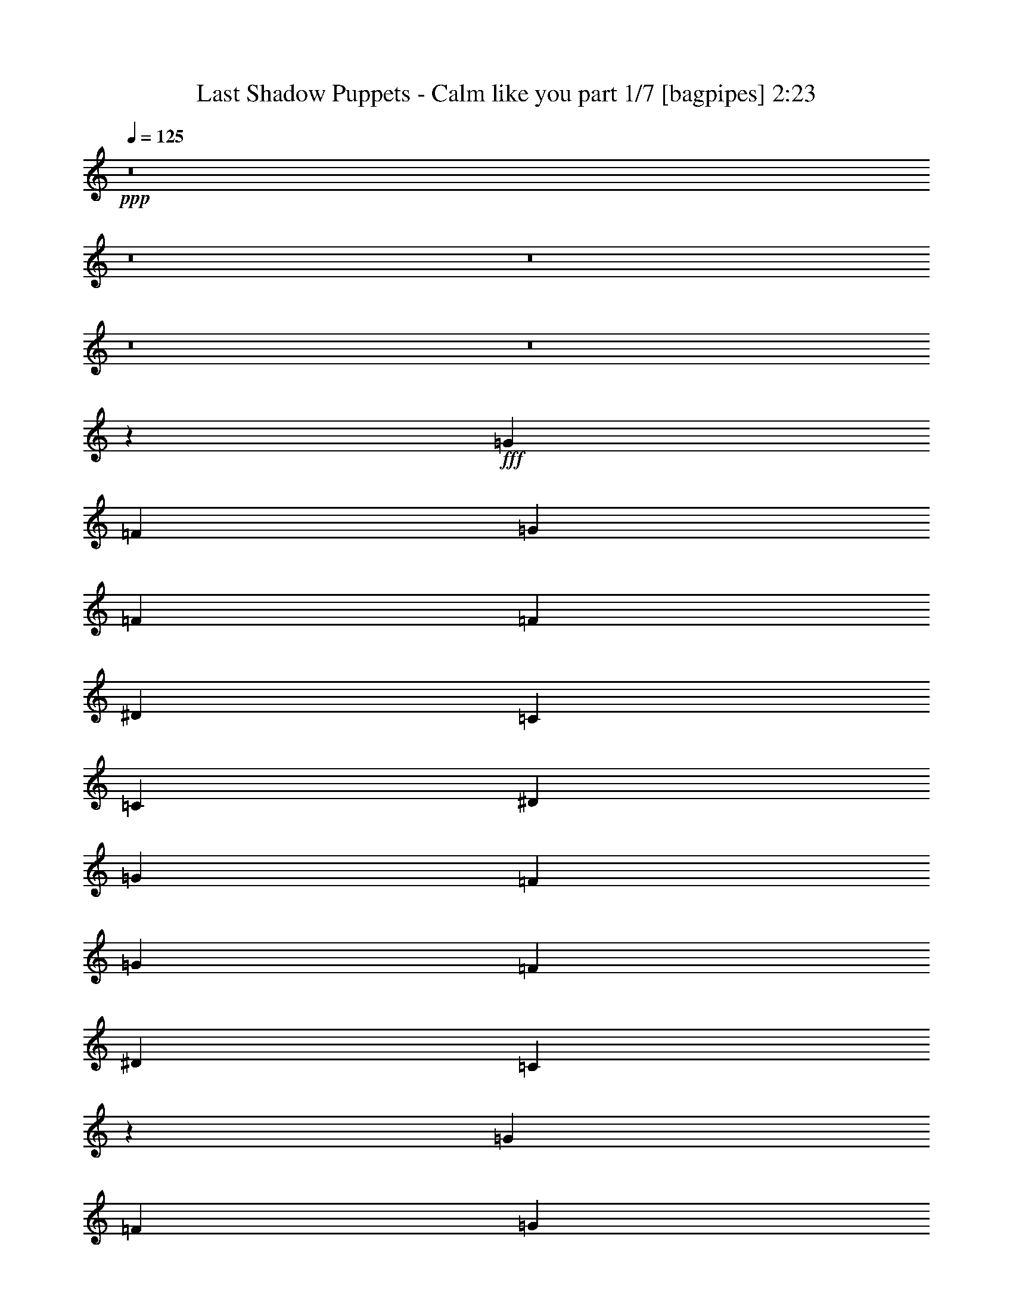 % Produced with Bruzo's Transcoding Environment
% Transcribed by  Bruzo

X:1
T:  Last Shadow Puppets - Calm like you part 1/7 [bagpipes] 2:23
Z: Transcribed with BruTE 64
L: 1/4
Q: 125
K: C
+ppp+
z8
z8
z8
z8
z8
z11007/1600
+fff+
[=G593/800]
[=F5931/8000]
[=G3703/8000]
[=F1977/4000]
[=F3953/8000]
[^D593/800]
[=C5681/8000]
[=C7907/8000]
[^D3953/8000]
[=G1977/4000]
[=F7657/8000]
[=G593/800]
[=F593/800]
[^D7657/8000]
[=C2379/1600]
z3919/8000
[=G7657/8000]
[=F1977/4000]
[=G3953/8000]
[=F1977/4000]
[=F3953/8000]
[^D7657/8000]
[=F3953/8000]
[^D7907/8000]
[=F463/1000]
[=D7907/8000]
[^D3953/8000]
[=D7907/8000]
[^D463/1000]
[=D7959/4000]
z7553/8000
[=G7907/8000]
[=F3953/8000]
[=G463/1000]
[=F7907/8000]
[^D3953/8000]
[=C1977/4000]
[=C1161/800]
[^D1977/4000]
[=G7907/8000]
[=F3703/8000]
[=F1977/4000]
[=G3953/8000]
[=F1977/4000]
[^D7657/8000]
[=C7877/8000]
z7937/8000
[=G7657/8000]
[=F3953/8000]
[=G7907/8000]
[=F1977/4000]
[^D7657/8000]
[=F3953/8000]
[^D7907/8000]
[=F1977/4000]
[=D7657/8000]
[^D3953/8000]
[=D7907/8000]
[^D463/1000]
[=D119/80]
z1957/4000
[=F3703/8000]
[^D1977/4000]
[=F3953/8000]
[=G997/1000]
z971/2000
[=F463/1000]
[^D3953/8000]
[=G11959/8000]
z1439/1000
[=F1977/4000]
[=G3953/8000]
[=G463/1000]
[=G593/800]
[^A1977/8000]
[^G3953/8000]
[=G7907/8000]
[=F463/1000]
[^D3953/8000]
[=F1977/4000]
[^D3953/8000]
[=G5931/8000]
[=F863/4000]
[=G11861/8000]
[=F1977/8000]
[^D247/1000]
[^D5681/8000]
[=F593/800]
[^D7907/8000]
[^D247/1000]
[=F5681/8000]
[=D159/80]
z2881/2000
[=F1977/4000]
[^D3953/8000]
[=F1977/4000]
[^D3703/8000]
[=G11861/8000]
[^A1161/800]
[=G11941/8000]
z1153/800
[=c1977/4000]
[^A3953/8000]
[^G1977/4000]
[=G3703/8000]
[^G1977/8000]
[=G593/800]
[^A593/800]
[^G1977/8000]
[=G3703/8000]
[=G1977/4000]
[=F3953/8000]
[^D11861/8000]
[=B,3703/8000]
[^D7907/8000]
[=F1977/4000]
[^D7657/8000]
[=F3953/8000]
[^D1977/4000]
[=F7993/8000]
z2881/2000
[^D7907/8000]
[=F1977/4000]
[^D7657/8000]
[=F3953/8000]
[^D1977/4000]
[=D3953/8000]
[=D463/1000]
[=C5947/4000]
z8
z8
z8
z3547/4000
[=G1977/4000]
[=F3953/8000]
[=G7907/8000]
[=F7657/8000]
[^D1977/4000]
[=C3953/8000]
[=C7907/8000]
[^D7657/8000]
[=G1977/4000]
[=F7907/8000]
[=G71/100]
[=F593/800]
[=C7993/8000]
z461/320
[^D3953/8000]
[=G7907/8000]
[=F463/1000]
[=G7907/8000]
[=F3953/8000]
[^D7657/8000]
[=F1977/4000]
[^D7907/8000]
[=F3953/8000]
[=D7657/8000]
[^D1977/4000]
[=D7907/8000]
[^D3953/8000]
[=D15609/8000]
z1903/2000
[=G3953/8000]
[=G1977/4000]
[=G7981/8000]
z3879/8000
[=F463/1000]
[^D3953/8000]
[=C1991/2000]
z5777/4000
[=G3953/8000]
[=F7907/8000]
[=G463/1000]
[=F7907/8000]
[=C319/320]
z5771/4000
[^D1977/4000]
[=G593/800]
[=F71/100]
[=G593/800]
[=F5931/8000]
[^D593/800]
[=F71/100]
[^D593/800]
[=F5931/8000]
[=D7657/8000]
[^D3953/8000]
[=D7907/8000]
[^D1977/4000]
[=D11591/8000]
z3973/8000
[=F3953/8000]
[^D1977/4000]
[=G381/400]
z993/1000
[=F3953/8000]
[^D463/1000]
[=G11899/8000]
z11571/8000
[=G7907/8000]
[=G1977/4000]
[=G71/100]
[^A1977/8000]
[^G3953/8000]
[=G7907/8000]
[=F1977/4000]
[^D3703/8000]
[=F1977/4000]
[^D3953/8000]
[=G5931/8000]
[=G2889/2000]
z2031/8000
[=F1977/8000]
[^D247/1000]
[^D5931/8000]
[=F71/100]
[^D7907/8000]
[=F7907/8000]
[=D15591/8000]
z11583/8000
[=F1977/4000]
[^D3953/8000]
[=F1977/4000]
[^D3953/8000]
[=G11611/8000]
[^A1161/800]
[=G5941/4000]
z11589/8000
[=c1977/4000]
[^A3953/8000]
[^G1977/4000]
[=G3953/8000]
[^G1977/8000]
[=G71/100]
[^A593/800]
[^G1977/8000]
[=G1977/4000]
[=G3703/8000]
[=F1977/4000]
[^D593/400]
[=B,3953/8000]
[^D7657/8000]
[=F1977/4000]
[^D7907/8000]
[=F3703/8000]
[^D1977/4000]
[=F3967/4000]
z11583/8000
[^D7907/8000]
[=F1977/4000]
[^D7657/8000]
[=F3953/8000]
[^D1977/4000]
[=D3953/8000]
[=D1977/4000]
[=G923/2000]
[=G/8]
[=G26393/8000]
z999/2000
[^D1977/4000]
[=F3953/8000]
[^D463/1000]
[=G593/400]
[^A11611/8000]
[=G7961/4000]
z7549/8000
[=c3953/8000]
[^A1977/4000]
[^G3953/8000]
[=G463/1000]
[^G3953/8000]
[=G1977/4000]
[^A3953/8000]
[^G1977/4000]
[=G3953/8000]
[=G463/1000]
[=F3953/8000]
[^D11861/8000]
[=C3703/8000]
[^D7907/8000]
[=F1977/4000]
[^D957/1000]
[=F1977/4000]
[^D3953/8000]
[=F319/320]
z11543/8000
[^D7907/8000]
[=F3953/8000]
[^D7657/8000]
[=F1977/4000]
[^D3953/8000]
[=D1977/4000]
[=D3703/8000]
[=C2969/2000]
z8
z89/16

X:2
T:  Last Shadow Puppets - Calm like you part 2/7 [horn] 2:23
Z: Transcribed with BruTE 64
L: 1/4
Q: 125
K: C
+ppp+
z3953/8000
[=g2047/8000=c'2047/8000]
z1907/8000
[=g2093/8000=c'2093/8000]
z1391/2000
[=g121/500=c'121/500]
z2017/8000
[=g1983/8000=c'1983/8000]
z1481/2000
[=g519/2000=c'519/2000]
z939/4000
[=g811/4000=c'811/4000]
z2029/4000
[^c/8^g/8]
z1477/4000
[^c247/1000^g247/1000]
[^c503/2000^g503/2000]
z1179/1600
[=g321/1600=c'321/1600]
z2099/8000
[=g1901/8000=c'1901/8000]
z3003/4000
[=g997/4000=c'997/4000]
z1959/8000
[=g2041/8000=c'2041/8000]
z351/500
[=g471/2000=c'471/2000]
z207/800
[=g193/800=c'193/800]
z/2
[^c/8^g/8]
z1477/4000
[^c247/1000^g247/1000]
[^c207/800^g207/800]
z5587/8000
[=g1913/8000=c'1913/8000]
z2041/8000
[=g1959/8000=c'1959/8000]
z1487/2000
[=g513/2000=c'513/2000]
z1901/8000
[=g2099/8000=c'2099/8000]
z2779/4000
[=g971/4000=c'971/4000]
z503/2000
[=g497/2000=c'497/2000]
z1971/4000
[^c529/4000^g529/4000]
z579/1600
[^c1727/8000^g1727/8000]
[^c939/4000^g939/4000]
z6029/8000
[=g1971/8000=c'1971/8000]
z1983/8000
[=g2017/8000=c'2017/8000]
z589/800
[=g161/800=c'161/800]
z2093/8000
[=g1907/8000=c'1907/8000]
z3/4
[=g/4=c'/4]
z977/4000
[=g1023/4000=c'1023/4000]
z971/2000
[^c279/2000^g279/2000]
z2587/8000
[^c1977/8000^g1977/8000]
[^c121/500^g121/500]
z5971/8000
[=g2029/8000=c'2029/8000]
z77/320
[=g83/320=c'83/320]
z2791/4000
[=g959/4000=c'959/4000]
z407/1600
[=g393/1600=c'393/1600]
z2971/4000
[=g1029/4000=c'1029/4000]
z237/1000
[=g401/2000=c'401/2000]
z1019/2000
[^c/8^g/8]
z2953/8000
[^c1977/8000^g1977/8000]
[^c997/4000^g997/4000]
z5913/8000
[=g2087/8000=c'2087/8000]
z1617/8000
[=g1883/8000=c'1883/8000]
z6023/8000
[=g1977/8000=c'1977/8000]
z1977/8000
[=g2023/8000=c'2023/8000]
z1471/2000
[=g101/500=c'101/500]
z2087/8000
[=g1913/8000=c'1913/8000]
z2009/4000
[^c/8^g/8]
z2953/8000
[^c1977/8000^g1977/8000]
[^c513/2000^g513/2000]
z1121/1600
[=g379/1600=c'379/1600]
z1029/4000
[=g971/4000=c'971/4000]
z1193/1600
[=g407/1600=c'407/1600]
z1919/8000
[=g2081/8000=c'2081/8000]
z697/1000
[=g481/2000=c'481/2000]
z2029/8000
[=g1971/8000=c'1971/8000]
z99/200
[^c13/100^g13/100]
z2913/8000
[^c1977/8000^g1977/8000]
[^c161/800^g161/800]
z6047/8000
[=g1953/8000=c'1953/8000]
z/4
[=g/4=c'/4]
z5907/8000
[=g2093/8000=c'2093/8000]
z1611/8000
[=g1889/8000=c'1889/8000]
z3009/4000
[=g991/4000=c'991/4000]
z1971/8000
[=g2029/8000=c'2029/8000]
z1951/4000
[^c549/4000^g549/4000]
z521/1600
[^c1977/8000^g1977/8000]
[^c959/4000^g959/4000]
z407/1600
[=F23471/8000^G23471/8000=c23471/8000]
[^D23471/8000=G23471/8000=c23471/8000]
[=F23471/8000^G23471/8000=c23471/8000]
[^D23471/8000=G23471/8000=c23471/8000]
[=F23471/8000^G23471/8000=c23471/8000]
[^D23221/8000=G23221/8000^A23221/8000]
[=D23471/4000=F23471/4000=G23471/4000=B23471/4000]
[=F23471/8000^G23471/8000=c23471/8000]
[^D23471/8000=G23471/8000=c23471/8000]
[=F23471/8000^G23471/8000=c23471/8000]
[^D23471/8000=G23471/8000=c23471/8000]
[=F23471/8000^G23471/8000=c23471/8000]
[^D23471/8000=G23471/8000^A23471/8000]
[=D11673/2000=F11673/2000=G11673/2000=B11673/2000]
[=F2347/800^G2347/800=c2347/800]
[^D23471/8000=G23471/8000=c23471/8000]
[=G23471/8000^A23471/8000=d23471/8000]
[^D23471/8000=G23471/8000=c23471/8000]
[=F23471/8000^G23471/8000=c23471/8000]
[^D23471/8000=G23471/8000=c23471/8000]
[=G23221/8000^A23221/8000=d23221/8000]
[^D23471/8000=G23471/8000=c23471/8000]
[=F489/1000^G489/1000=c489/1000]
z19559/8000
[^D23471/8000=G23471/8000=c23471/8000]
[=G23471/8000^A23471/8000=d23471/8000]
[^D23471/8000=G23471/8000=c23471/8000]
[^d8-^g8-]
[^d4191/1000^g4191/1000]
z19577/8000
[=F23471/8000]
[=C23471/8000]
[=F23471/8000]
[=C23471/8000]
[=F2347/800]
[=C23471/8000]
[=D11673/2000]
[=F23471/8000^G23471/8000=c23471/8000]
[^D23471/8000=G23471/8000=c23471/8000]
[=F23471/8000^G23471/8000=c23471/8000]
[^D23471/8000=G23471/8000=c23471/8000]
[=F23471/8000^G23471/8000=c23471/8000]
[^D23471/8000=G23471/8000^A23471/8000]
[=D11673/2000=F11673/2000=G11673/2000=B11673/2000]
[=F23471/8000^G23471/8000=c23471/8000]
[^D23471/8000=G23471/8000=c23471/8000]
[=F23471/8000^G23471/8000=c23471/8000]
[^D23471/8000=G23471/8000=c23471/8000]
[=F23471/8000^G23471/8000=c23471/8000]
[^D23471/8000=G23471/8000^A23471/8000]
[=D23471/4000=F23471/4000=G23471/4000=B23471/4000]
[=F23221/8000^G23221/8000=c23221/8000]
[^D2347/800=G2347/800=c2347/800]
[=G23471/8000^A23471/8000=d23471/8000]
[^D23471/8000=G23471/8000=c23471/8000]
[=F23471/8000^G23471/8000=c23471/8000]
[^D23471/8000=G23471/8000=c23471/8000]
[=G23471/8000^A23471/8000=d23471/8000]
[^D23471/8000=G23471/8000=c23471/8000]
[=F3603/8000^G3603/8000=c3603/8000]
z9809/4000
[^D23471/8000=G23471/8000=c23471/8000]
[=G23471/8000^A23471/8000=d23471/8000]
[^D23471/8000=G23471/8000=c23471/8000]
[^d8-^g8-]
[^d7471/2000^g7471/2000]
+pp+
[=d3703/8000=g3703/8000]
[=d1977/4000=g1977/4000]
[=d3953/8000=g3953/8000]
[=d1977/4000=g1977/4000]
[=d3953/8000=g3953/8000]
[=d1977/4000=g1977/4000]
[=d3703/8000=g3703/8000]
[=d1977/4000=g1977/4000]
[=d3953/8000=g3953/8000]
[=d1977/4000=g1977/4000]
[=d3953/8000=g3953/8000]
[=d463/1000=g463/1000]
[^D593/400=G593/400=c593/400]
[^D11611/8000^A11611/8000=c11611/8000]
[=D23471/8000=F23471/8000=G23471/8000^A23471/8000]
[=C23471/8000^D23471/8000^G23471/8000]
[^A,23471/8000=D23471/8000=G23471/8000]
[=F46941/8000^G46941/8000=c46941/8000]
[^D11673/2000^G11673/2000=B11673/2000]
[^D8-=G8-=c8-]
[^D797/1000=G797/1000=c797/1000]
z25/4

X:3
T:  Last Shadow Puppets - Calm like you part 3/7 [basson_stac] 2:23
Z: Transcribed with BruTE 64
L: 1/4
Q: 125
K: C
+ppp+
+mp+
[^A,/8=C/8]
z2953/8000
[=C1047/8000=G1047/8000]
z2907/8000
[=C1093/8000=G1093/8000]
z261/800
[^A,139/800]
z641/2000
[=C/8=G/8]
z2953/8000
[=C/8=G/8]
z1477/4000
[^A,1029/8000]
z731/2000
[=C269/2000=G269/2000]
z1439/4000
[=C561/4000=G561/4000]
z2581/8000
[^A,1977/8000]
[^C/8^G/8]
z1477/4000
[^C247/1000^G247/1000]
[^C253/2000^G253/2000]
z1471/4000
[^A,529/4000]
z579/1600
[=C221/1600=G221/1600]
z2599/8000
[=C/8=G/8]
z2953/8000
[^A,/8]
z1477/4000
[=C/8=G/8]
z2953/8000
[=C1041/8000=G1041/8000]
z2913/8000
[^A,1087/8000]
z327/1000
[=C173/1000=G173/1000]
z257/800
[=C/8=G/8]
z2953/8000
[^A,1977/8000]
[^C/8^G/8]
z1477/4000
[^C247/1000^G247/1000]
[^C107/800^G107/800]
z721/2000
[^A,279/2000]
z2587/8000
[=C/8=G/8]
z1477/4000
[=C/8=G/8]
z2953/8000
[^A,503/4000]
z737/2000
[=C263/2000=G263/2000]
z2901/8000
[=C1099/8000=G1099/8000]
z521/1600
[^A,279/1600]
z1279/4000
[=C/8=G/8]
z1477/4000
[=C/8=G/8]
z2953/8000
[^A,1977/8000]
[^C529/4000^G529/4000]
z579/1600
[^C1727/8000^G1727/8000]
[^C689/4000^G689/4000]
z161/500
[^A,/8]
z2953/8000
[=C/8=G/8]
z1477/4000
[=C1017/8000=G1017/8000]
z367/1000
[^A,133/1000]
z289/800
[=C111/800=G111/800]
z2593/8000
[=C/8=G/8]
z1477/4000
[^A,/8]
z2953/8000
[=C/8=G/8]
z1477/4000
[=C523/4000=G523/4000]
z2907/8000
[^A,1977/8000]
[^C279/2000^G279/2000]
z2587/8000
[^C1977/8000^G1977/8000]
[^C/8^G/8]
z1477/4000
[^A,/8]
z2953/8000
[=C1029/8000=G1029/8000]
z117/320
[=C43/320=G43/320]
z1439/4000
[^A,561/4000]
z1291/4000
[=C/8=G/8]
z2953/8000
[=C/8=G/8]
z1477/4000
[^A,1011/8000]
z1471/4000
[=C529/4000=G529/4000]
z181/500
[=C69/500=G69/500]
z2599/8000
[^A,1977/8000]
[^C/8^G/8]
z2953/8000
[^C1977/8000^G1977/8000]
[^C/8^G/8]
z1477/4000
[^A,13/100]
z2913/8000
[=C1087/8000=G1087/8000]
z2617/8000
[=C1383/8000=G1383/8000]
z257/800
[^A,/8]
z2953/8000
[=C/8=G/8]
z1477/4000
[=C1023/8000=G1023/8000]
z293/800
[^A,107/800]
z721/2000
[=C279/2000=G279/2000]
z2587/8000
[=C/8=G/8]
z1477/4000
[^A,1977/8000]
[^C/8^G/8]
z2953/8000
[^C1977/8000^G1977/8000]
[^C263/2000^G263/2000]
z2901/8000
[^A,1099/8000]
z521/1600
[=C279/1600=G279/1600]
z1279/4000
[=C/8=G/8]
z1477/4000
[^A,/8]
z2953/8000
[=C207/1600=G207/1600]
z2919/8000
[=C1081/8000=G1081/8000]
z1311/4000
[^A,689/4000]
z161/500
[=C/8=G/8]
z2953/8000
[=C/8=G/8]
z1477/4000
[^A,1977/8000]
[^C13/100^G13/100]
z2913/8000
[^C1977/8000^G1977/8000]
[^C111/800^G111/800]
z2593/8000
[^A,/8]
z1477/4000
[=C/8=G/8]
z2953/8000
[=C/8=G/8]
z1477/4000
[^A,523/4000]
z2907/8000
[=C1093/8000=G1093/8000]
z2611/8000
[=C1389/8000=G1389/8000]
z641/2000
[^A,/8]
z1477/4000
[=C/8=G/8]
z2953/8000
[=C1029/8000=G1029/8000]
z117/320
[^A,1977/8000]
[^C549/4000^G549/4000]
z521/1600
[^C1977/8000^G1977/8000]
[^C/8^G/8]
z7407/4000
[=F,1401/2000=C1401/2000=F1401/2000^G1401/2000=c1401/2000]
z17617/8000
[=C,5883/8000=G,5883/8000=C5883/8000^D5883/8000=G5883/8000=c5883/8000]
z4397/2000
[=F,739/1000=C739/1000=F739/1000^G739/1000=c739/1000]
z17559/8000
[=C,5941/8000=G,5941/8000=C5941/8000^D5941/8000=G5941/8000=c5941/8000]
z1753/800
[=F,597/800=C597/800=F597/800^G597/800=c597/800]
z35/16
[^D,3/4^A,3/4^D3/4=G3/4^A3/4^d3/4]
z17471/8000
[=G,6029/8000=D6029/8000=F6029/8000=B6029/8000=d6029/8000]
z8721/4000
[=G,2779/4000=D2779/4000=F2779/4000=B2779/4000=d2779/4000]
z17913/8000
[=F,5587/8000=C5587/8000=F5587/8000^G5587/8000=c5587/8000]
z4471/2000
[=C,351/500=G,351/500=C351/500^D351/500=G351/500=c351/500]
z3521/1600
[=F,1179/1600=C1179/1600=F1179/1600^G1179/1600=c1179/1600]
z2197/1000
[=C,1481/2000=G,1481/2000=C1481/2000^D1481/2000=G1481/2000=c1481/2000]
z17547/8000
[=F,5953/8000=C5953/8000=F5953/8000^G5953/8000=c5953/8000]
z8759/4000
[^D,2991/4000^A,2991/4000^D2991/4000=G2991/4000^A2991/4000^d2991/4000]
z17489/8000
[=G,6011/8000=D6011/8000=F6011/8000=B6011/8000=d6011/8000]
z10707/4000
[=C3703/8000]
[^D1977/4000]
[=F3953/8000]
[=F1977/8000]
[=F247/1000]
[=F1977/4000]
[=F3953/8000]
[=F463/1000]
[^D3953/8000]
[=C1977/4000]
[=C1977/8000]
[=C247/1000]
[=C1977/4000]
[=C3703/8000]
[^D1977/4000]
[=F3953/8000]
[=G1977/4000]
[=G1977/8000]
[=G247/1000]
[=G463/1000]
[=G3953/8000]
[=F1977/4000]
[^D3953/8000]
[=C1977/4000]
[=C1977/8000]
[=C247/1000]
[=C463/1000]
[^A,3953/8000]
[=C1977/4000]
[^D3953/8000]
[=F1977/4000]
[=F1977/8000]
[=F863/4000]
[=F1977/4000]
[=F3953/8000]
[=F1977/4000]
[^D3953/8000]
[=C1977/4000]
[=C1727/8000]
[=C247/1000]
[=C1977/4000]
[=C3953/8000]
[^D1977/4000]
[=F3953/8000]
[=G463/1000]
[=G247/1000]
[=G1977/8000]
[=G1977/4000]
[=G3953/8000]
[=F1977/4000]
[^D3703/8000]
[=C1977/4000]
[=C247/1000]
[=C1977/8000]
[=C1977/4000]
[^A,3953/8000]
[=C1977/4000]
[^D3703/8000]
+f+
[=F489/1000]
z19559/8000
+mp+
[=C1977/4000]
[=C247/1000]
[=C1977/8000]
[=C1977/4000]
[=C3703/8000]
[^D1977/4000]
[=F3953/8000]
[=G1977/4000]
[=G247/1000]
[=G1977/8000]
[=G1977/4000]
[=G3703/8000]
[=F3953/8000]
[^D1977/4000]
[=C3953/8000]
[=C1977/8000]
[=C1977/8000]
[=C3703/8000]
[=C1977/4000]
[=C3953/8000]
[^D1977/4000]
[^G7807/1600]
[=F3953/8000]
[=G1977/4000]
[^G11673/2000]
+f+
[=C,1947/4000=G,1947/4000=C1947/4000^D1947/4000=G1947/4000=c1947/4000]
z149/100
+mp+
[=C3703/8000]
[^D1977/4000]
[=F7907/4000]
[=F3703/8000]
[^D1977/4000]
[=C23471/8000]
[=F7907/8000]
[^G3953/8000]
[=F7657/8000]
[^D1977/4000]
[=C23471/8000]
[=F7657/8000]
[^G3953/8000]
[=F7907/8000]
[^D3953/8000]
[^D7657/8000]
[=F1977/4000]
[^D7907/8000]
[=D3953/8000]
[=D23299/4000]
z2391/1600
[=F,1209/1600=C1209/1600=F1209/1600^G1209/1600=c1209/1600]
z8713/4000
[=C,2787/4000=G,2787/4000=C2787/4000^D2787/4000=G2787/4000=c2787/4000]
z17897/8000
[=F,5603/8000=C5603/8000=F5603/8000^G5603/8000=c5603/8000]
z8809/4000
[=C,2941/4000=G,2941/4000=C2941/4000^D2941/4000=G2941/4000=c2941/4000]
z17589/8000
[=F,5911/8000=C5911/8000=F5911/8000^G5911/8000=c5911/8000]
z439/200
[^D,297/400^A,297/400^D297/400=G297/400^A297/400^d297/400]
z17531/8000
[=G,5969/8000=D5969/8000=F5969/8000=B5969/8000=d5969/8000]
z17501/8000
[=G,5999/8000=D5999/8000=F5999/8000=B5999/8000=d5999/8000]
z273/125
[=F,1507/2000=C1507/2000=F1507/2000^G1507/2000=c1507/2000]
z17443/8000
[=C,5557/8000=G,5557/8000=C5557/8000^D5557/8000=G5557/8000=c5557/8000]
z8957/4000
[=F,2793/4000=C2793/4000=F2793/4000^G2793/4000=c2793/4000]
z3577/1600
[=C,1123/1600=G,1123/1600=C1123/1600^D1123/1600=G1123/1600=c1123/1600]
z1499/2000
[=F,1501/2000=C1501/2000=F1501/2000^G1501/2000=c1501/2000]
z17467/8000
[^D,6033/8000^A,6033/8000^D6033/8000=G6033/8000^A6033/8000^d6033/8000]
z8719/4000
[=G,2781/4000=D2781/4000=F2781/4000=B2781/4000=d2781/4000]
z33473/8000
[=C3953/8000]
[^D1977/4000]
[=F3703/8000]
[=F1977/8000]
[=F1977/8000]
[=F3953/8000]
[=F1977/4000]
[=F3953/8000]
[^D463/1000]
[=C3953/8000]
[=C1977/8000]
[=C1977/8000]
[=C3953/8000]
[=C1977/4000]
[^D3703/8000]
[=F3953/8000]
[=G1977/4000]
[=G1977/8000]
[=G247/1000]
[=G1977/4000]
[=G3953/8000]
[=F463/1000]
[^D3953/8000]
[=C1977/4000]
[=C1977/8000]
[=C247/1000]
[=C1977/4000]
[^A,3703/8000]
[=C1977/4000]
[^D3953/8000]
[=F1977/4000]
[=F1977/8000]
[=F247/1000]
[=F463/1000]
[=F3953/8000]
[=F1977/4000]
[^D3953/8000]
[=C1977/4000]
[=C1977/8000]
[=C247/1000]
[=C463/1000]
[=C3953/8000]
[^D1977/4000]
[=F3953/8000]
[=G1977/4000]
[=G1977/8000]
[=G863/4000]
[=G1977/4000]
[=G3953/8000]
[=F1977/4000]
[^D3953/8000]
[=C1977/4000]
[=C863/4000]
[=C1977/8000]
[=C1977/4000]
[^A,3953/8000]
[=C1977/4000]
[^D3953/8000]
+f+
[=F3603/8000]
z9809/4000
+mp+
[=C1977/4000]
[=C247/1000]
[=C1977/8000]
[=C1977/4000]
[=C3953/8000]
[^D1977/4000]
[=F3703/8000]
[=G1977/4000]
[=G247/1000]
[=G1977/8000]
[=G1977/4000]
[=G3953/8000]
[=F463/1000]
[^D3953/8000]
[=C1977/4000]
[=C247/1000]
[=C1977/8000]
[=C1977/4000]
[=C3703/8000]
[=C1977/4000]
[^D3953/8000]
[^G7807/1600]
[=F3953/8000]
[=G1977/4000]
[^G23471/4000]
+f+
[=G,3703/8000=D3703/8000=G3703/8000]
[=G,1977/4000=D1977/4000=G1977/4000]
[=G,3953/8000=D3953/8000=G3953/8000]
[=G,1977/4000=D1977/4000=G1977/4000]
[=G,3953/8000=D3953/8000=G3953/8000]
[=G,1977/4000=D1977/4000=G1977/4000]
[=G,3703/8000=D3703/8000=G3703/8000]
[=G,1977/4000=D1977/4000=G1977/4000]
[=G,3953/8000=D3953/8000=G3953/8000]
[=G,1977/4000=D1977/4000=G1977/4000]
[=G,3953/8000=D3953/8000=G3953/8000]
[=G,463/1000=D463/1000=G463/1000]
[=C3953/8000]
[=C1977/8000]
[=C1977/8000]
[=C3953/8000]
[=C1977/4000]
[=C3703/8000]
[=C1977/4000]
[^A,3953/8000]
[^A,1977/8000]
[^A,1977/8000]
[^A,3953/8000]
[^A,1977/4000]
[^A,3703/8000]
[^A,1977/4000]
[^G,3953/8000]
[^G,1977/8000]
[^G,1977/8000]
[^G,3953/8000]
[^G,463/1000]
[^G,3953/8000]
[^G,1977/4000]
[=G,3953/8000]
[=G,1977/8000]
[=G,1977/8000]
[=G,3953/8000]
[=G,463/1000]
[=G,3953/8000]
[=G,1977/4000]
[^G,19517/4000]
[=F1977/4000]
[=G3953/8000]
[^G11673/2000]
[=C8-]
[=C797/1000]
z25/4

X:4
T:  Last Shadow Puppets - Calm like you part 4/7 [flute] 2:23
Z: Transcribed with BruTE 64
L: 1/4
Q: 125
K: C
+ppp+
z8
z8
z47907/8000
+mp+
[=C11593/8000=F11593/8000=G11593/8000]
z3971/8000
[=C1977/4000]
[=C163/320]
z6269/2000
[^G,1981/2000^C1981/2000]
z5913/8000
[=C463/1000]
[=C3883/8000]
z12759/4000
[^G,3991/4000]
z7269/2000
[=C3953/8000]
[=C3971/8000]
z15547/8000
[=C7953/8000]
z3907/8000
[=C7593/8000]
z2009/4000
[^C7741/4000]
z1987/1000
[=C1401/2000=F1401/2000]
z17617/8000
[=C5883/8000^D5883/8000]
z4397/2000
[=C739/1000=F739/1000]
z17559/8000
[=C5941/8000^D5941/8000]
z1753/800
[=C397/800=F397/800]
z39/16
[^A,3/4^D3/4]
z17471/8000
[=D6029/8000=G6029/8000]
z1907/1600
[=F1977/8000=B1977/8000=d1977/8000]
[=F1977/8000=B1977/8000=d1977/8000]
[=F3953/8000=B3953/8000=d3953/8000]
[=F1977/4000=B1977/4000=d1977/4000]
[=F3703/8000=B3703/8000=d3703/8000]
[=F3901/8000=B3901/8000=d3901/8000]
z11913/8000
[=C5587/8000=F5587/8000]
z4471/2000
[=C351/500^D351/500]
z3521/1600
[=C1179/1600=F1179/1600]
z2197/1000
[=C1481/2000^D1481/2000]
z17547/8000
[=C3953/8000=F3953/8000]
z9759/4000
[^A,2991/4000^D2991/4000]
z17489/8000
[=D6011/8000=G6011/8000]
z10707/4000
[=C3703/8000]
[^D1977/4000]
[=F3953/8000]
[=F1977/8000]
[=F247/1000]
[=F1977/4000]
[=F3953/8000]
[=F463/1000]
[^D3953/8000]
[=C1977/4000]
[=C1977/8000]
[=C247/1000]
[=C1977/4000]
[=C3703/8000]
[^D1977/4000]
[=F3953/8000]
[=G1977/4000]
[=G1977/8000]
[=G247/1000]
[=G463/1000]
[=G3953/8000]
[=F1977/4000]
[^D3953/8000]
[=C1977/4000]
[=C1977/8000]
[=C247/1000]
[=C463/1000]
[^A,3953/8000]
[=C1977/4000]
[^D3953/8000]
[=F1977/4000]
[=F1977/8000]
[=F863/4000]
[=F1977/4000]
[=F3953/8000]
[=F1977/4000]
[^D3953/8000]
[=C1977/4000]
[=C1727/8000]
[=C247/1000]
[=C1977/4000]
[=C3953/8000]
[^D1977/4000]
[=F3953/8000]
[=G463/1000]
[=G247/1000]
[=G1977/8000]
[=G1977/4000]
[=G3953/8000]
[=F1977/4000]
[^D3703/8000]
[=C1977/4000]
[=C247/1000]
[=C1977/8000]
[=C1977/4000]
[^A,3953/8000]
[=C1977/4000]
[^D3703/8000]
+f+
[=F489/1000]
z19559/8000
+mp+
[=C1977/4000]
[=C247/1000]
[=C1977/8000]
[=C1977/4000]
[=C3703/8000]
[^D1977/4000]
[=F3953/8000]
[=G1977/4000]
[=G247/1000]
[=G1977/8000]
[=G1977/4000]
[=G3703/8000]
[=F3953/8000]
[^D1977/4000]
[=C3953/8000]
[=C1977/8000]
[=C1977/8000]
[=C3703/8000]
[=C1977/4000]
[=C3953/8000]
[^D1977/4000]
[^G7807/1600]
[=F3953/8000]
[=G1977/4000]
[^G23293/4000]
z8
z8
z8
z1871/2000
[=F,2879/2000=G,2879/2000=D2879/2000=G2879/2000=d2879/2000=f2879/2000]
z2391/1600
[=C1209/1600=F1209/1600]
z8713/4000
[=C2787/4000^D2787/4000]
z17897/8000
[=C5603/8000=F5603/8000]
z8809/4000
[=C2941/4000^D2941/4000]
z17589/8000
[=C3911/8000=F3911/8000]
z489/200
[^A,297/400^D297/400]
z17531/8000
[=D5969/8000=G5969/8000]
z10243/2000
[=C1507/2000=F1507/2000]
z17443/8000
[=C5557/8000^D5557/8000]
z8957/4000
[=C2793/4000=F2793/4000]
z3577/1600
[=C1123/1600^D1123/1600]
z8
z27973/8000
[=C3953/8000]
[^D1977/4000]
[=F3703/8000]
[=F1977/8000]
[=F1977/8000]
[=F3953/8000]
[=F1977/4000]
[=F3953/8000]
[^D463/1000]
[=C3953/8000]
[=C1977/8000]
[=C1977/8000]
[=C3953/8000]
[=C1977/4000]
[^D3703/8000]
[=F3953/8000]
[=G1977/4000]
[=G1977/8000]
[=G247/1000]
[=G1977/4000]
[=G3953/8000]
[=F463/1000]
[^D3953/8000]
[=C1977/4000]
[=C1977/8000]
[=C247/1000]
[=C1977/4000]
[^A,3703/8000]
[=C1977/4000]
[^D3953/8000]
[=F1977/4000]
[=F1977/8000]
[=F247/1000]
[=F463/1000]
[=F3953/8000]
[=F1977/4000]
[^D3953/8000]
[=C1977/4000]
[=C1977/8000]
[=C247/1000]
[=C463/1000]
[=C3953/8000]
[^D1977/4000]
[=F3953/8000]
[=G1977/4000]
[=G1977/8000]
[=G863/4000]
[=G1977/4000]
[=G3953/8000]
[=F1977/4000]
[^D3953/8000]
[=C1977/4000]
[=C863/4000]
[=C1977/8000]
[=C1977/4000]
[^A,3953/8000]
[=C1977/4000]
[^D3953/8000]
+f+
[=F3603/8000]
z9809/4000
+mp+
[=C1977/4000]
[=C247/1000]
[=C1977/8000]
[=C1977/4000]
[=C3953/8000]
[^D1977/4000]
[=F3703/8000]
[=G1977/4000]
[=G247/1000]
[=G1977/8000]
[=G1977/4000]
[=G3953/8000]
[=F463/1000]
[^D3953/8000]
[=C1977/4000]
[=C247/1000]
[=C1977/8000]
[=C1977/4000]
[=C3703/8000]
[=C1977/4000]
[^D3953/8000]
[^G7807/1600]
[=F3953/8000]
[=G1977/4000]
[^G23471/4000]
+f+
[=D3703/8000=G3703/8000]
[=D1977/4000=G1977/4000]
[=D3953/8000=G3953/8000]
[=D1977/4000=G1977/4000]
[=D3953/8000=G3953/8000]
[=D1977/4000=G1977/4000]
[=D3703/8000=G3703/8000]
[=D1977/4000=G1977/4000]
[=D3953/8000=G3953/8000]
[=D1977/4000=G1977/4000]
[=D3953/8000=G3953/8000]
[=D463/1000=G463/1000]
+ff+
[=G593/400]
[^A11611/8000]
[=G7907/4000]
[=G319/1000]
[^G319/1000]
[^A2553/8000]
[=c3953/8000]
[^A1977/4000]
[^G3953/8000]
[=G463/1000]
[^G1401/8000]
[^A1401/8000]
[=G1021/1600]
[^A3953/8000]
[^G1977/4000]
[=G3953/8000]
[=G463/1000]
[=F3953/8000]
[^D1977/4000]
[=F46941/8000]
[^D11673/2000^G11673/2000]
[=C8-^D8-=G8-]
[=C797/1000^D797/1000=G797/1000]
z25/4

X:5
T:  Last Shadow Puppets - Calm like you part 5/7 [lute] 2:23
Z: Transcribed with BruTE 64
L: 1/4
Q: 125
K: C
+ppp+
z8
z8
z8
z8
z8
z11007/1600
+p+
[=F,1977/4000=C1977/4000=F1977/4000^G1977/4000=c1977/4000]
[=F,247/1000=C247/1000=F247/1000^G247/1000=c247/1000]
[=F,1977/8000=C1977/8000=F1977/8000^G1977/8000=c1977/8000]
[=F,1977/4000=C1977/4000=F1977/4000^G1977/4000=c1977/4000]
[=F,3703/8000=C3703/8000=F3703/8000^G3703/8000=c3703/8000]
[=F,1977/4000=C1977/4000=F1977/4000^G1977/4000=c1977/4000]
[=F,3953/8000=C3953/8000=F3953/8000^G3953/8000=c3953/8000]
[=C,1977/4000=G,1977/4000=C1977/4000^D1977/4000=G1977/4000=c1977/4000]
[=C,247/1000=G,247/1000=C247/1000^D247/1000=G247/1000=c247/1000]
[=C,1977/8000=G,1977/8000=C1977/8000^D1977/8000=G1977/8000=c1977/8000]
[=C,463/1000=G,463/1000=C463/1000^D463/1000=G463/1000=c463/1000]
[=C,3953/8000=G,3953/8000=C3953/8000^D3953/8000=G3953/8000=c3953/8000]
[=C,1977/4000=G,1977/4000=C1977/4000^D1977/4000=G1977/4000=c1977/4000]
[=C,3953/8000=G,3953/8000=C3953/8000^D3953/8000=G3953/8000=c3953/8000]
[=F,1977/4000=C1977/4000=F1977/4000^G1977/4000=c1977/4000]
[=F,247/1000=C247/1000=F247/1000^G247/1000=c247/1000]
[=F,1977/8000=C1977/8000=F1977/8000^G1977/8000=c1977/8000]
[=F,463/1000=C463/1000=F463/1000^G463/1000=c463/1000]
[=F,3953/8000=C3953/8000=F3953/8000^G3953/8000=c3953/8000]
[=F,1977/4000=C1977/4000=F1977/4000^G1977/4000=c1977/4000]
[=F,3953/8000=C3953/8000=F3953/8000^G3953/8000=c3953/8000]
[=C,1977/4000=G,1977/4000=C1977/4000^D1977/4000=G1977/4000=c1977/4000]
[=C,247/1000=G,247/1000=C247/1000^D247/1000=G247/1000=c247/1000]
[=C,1727/8000=G,1727/8000=C1727/8000^D1727/8000=G1727/8000=c1727/8000]
[=C,1977/4000=G,1977/4000=C1977/4000^D1977/4000=G1977/4000=c1977/4000]
[=C,3953/8000=G,3953/8000=C3953/8000^D3953/8000=G3953/8000=c3953/8000]
[=C,1977/4000=G,1977/4000=C1977/4000^D1977/4000=G1977/4000=c1977/4000]
[=C,3953/8000=G,3953/8000=C3953/8000^D3953/8000=G3953/8000=c3953/8000]
[=F,463/1000=C463/1000=F463/1000^G463/1000=c463/1000]
[=F,247/1000=C247/1000=F247/1000^G247/1000=c247/1000]
[=F,1977/8000=C1977/8000=F1977/8000^G1977/8000=c1977/8000]
[=F,1977/4000=C1977/4000=F1977/4000^G1977/4000=c1977/4000]
[=F,3953/8000=C3953/8000=F3953/8000^G3953/8000=c3953/8000]
[=F,1977/4000=C1977/4000=F1977/4000^G1977/4000=c1977/4000]
[=F,3953/8000=C3953/8000=F3953/8000^G3953/8000=c3953/8000]
[^D,463/1000^A,463/1000^D463/1000=G463/1000^A463/1000]
[^D,247/1000^A,247/1000^D247/1000=G247/1000^A247/1000]
[^D,1977/8000^A,1977/8000^D1977/8000=G1977/8000^A1977/8000]
[^D,3953/8000^A,3953/8000^D3953/8000=G3953/8000^A3953/8000]
[^D,1977/4000^A,1977/4000^D1977/4000=G1977/4000^A1977/4000]
[^D,3953/8000^A,3953/8000^D3953/8000=G3953/8000^A3953/8000]
[^D,463/1000^A,463/1000^D463/1000=G463/1000^A463/1000]
[=G,3953/8000=D3953/8000=F3953/8000=B3953/8000=d3953/8000]
[=G,1977/8000=D1977/8000=F1977/8000=B1977/8000=d1977/8000]
[=G,1977/8000=D1977/8000=F1977/8000=B1977/8000=d1977/8000]
[=G,3953/8000=D3953/8000=F3953/8000=B3953/8000=d3953/8000]
[=G,1977/4000=D1977/4000=F1977/4000=B1977/4000=d1977/4000]
[=G,1977/8000=D1977/8000=F1977/8000=B1977/8000=d1977/8000]
[=G,247/1000=D247/1000=F247/1000=B247/1000=d247/1000]
[=G,463/1000=D463/1000=F463/1000=B463/1000=d463/1000]
[=G,3953/8000=D3953/8000=F3953/8000=B3953/8000=d3953/8000]
[=G,1977/8000=D1977/8000=F1977/8000=B1977/8000=d1977/8000]
[=G,1977/8000=D1977/8000=F1977/8000=B1977/8000=d1977/8000]
[=G,3953/8000=D3953/8000=F3953/8000=B3953/8000=d3953/8000]
[=G,1977/4000=D1977/4000=F1977/4000=B1977/4000=d1977/4000]
[=G,3703/8000=D3703/8000=F3703/8000=B3703/8000=d3703/8000]
[=G,1977/4000=D1977/4000=F1977/4000=B1977/4000=d1977/4000]
[=F,3953/8000=C3953/8000=F3953/8000^G3953/8000=c3953/8000]
[=F,1977/8000=C1977/8000=F1977/8000^G1977/8000=c1977/8000]
[=F,1977/8000=C1977/8000=F1977/8000^G1977/8000=c1977/8000]
[=F,3953/8000=C3953/8000=F3953/8000^G3953/8000=c3953/8000]
[=F,463/1000=C463/1000=F463/1000^G463/1000=c463/1000]
[=F,3953/8000=C3953/8000=F3953/8000^G3953/8000=c3953/8000]
[=F,1977/4000=C1977/4000=F1977/4000^G1977/4000=c1977/4000]
[=C,3953/8000=G,3953/8000=C3953/8000^D3953/8000=G3953/8000=c3953/8000]
[=C,1977/8000=G,1977/8000=C1977/8000^D1977/8000=G1977/8000=c1977/8000]
[=C,1977/8000=G,1977/8000=C1977/8000^D1977/8000=G1977/8000=c1977/8000]
[=C,3953/8000=G,3953/8000=C3953/8000^D3953/8000=G3953/8000=c3953/8000]
[=C,463/1000=G,463/1000=C463/1000^D463/1000=G463/1000=c463/1000]
[=C,3953/8000=G,3953/8000=C3953/8000^D3953/8000=G3953/8000=c3953/8000]
[=C,1977/4000=G,1977/4000=C1977/4000^D1977/4000=G1977/4000=c1977/4000]
[=F,3953/8000=C3953/8000=F3953/8000^G3953/8000=c3953/8000]
[=F,1977/8000=C1977/8000=F1977/8000^G1977/8000=c1977/8000]
[=F,1977/8000=C1977/8000=F1977/8000^G1977/8000=c1977/8000]
[=F,3703/8000=C3703/8000=F3703/8000^G3703/8000=c3703/8000]
[=F,1977/4000=C1977/4000=F1977/4000^G1977/4000=c1977/4000]
[=F,3953/8000=C3953/8000=F3953/8000^G3953/8000=c3953/8000]
[=F,1977/4000=C1977/4000=F1977/4000^G1977/4000=c1977/4000]
[=C,3953/8000=G,3953/8000=C3953/8000^D3953/8000=G3953/8000=c3953/8000]
[=C,1977/8000=G,1977/8000=C1977/8000^D1977/8000=G1977/8000=c1977/8000]
[=C,1727/8000=G,1727/8000=C1727/8000^D1727/8000=G1727/8000=c1727/8000]
[=C,3953/8000=G,3953/8000=C3953/8000^D3953/8000=G3953/8000=c3953/8000]
[=C,1977/4000=G,1977/4000=C1977/4000^D1977/4000=G1977/4000=c1977/4000]
[=C,3953/8000=G,3953/8000=C3953/8000^D3953/8000=G3953/8000=c3953/8000]
[=C,1977/4000=G,1977/4000=C1977/4000^D1977/4000=G1977/4000=c1977/4000]
[=F,3953/8000=C3953/8000=F3953/8000^G3953/8000=c3953/8000]
[=F,1727/8000=C1727/8000=F1727/8000^G1727/8000=c1727/8000]
[=F,1977/8000=C1977/8000=F1977/8000^G1977/8000=c1977/8000]
[=F,3953/8000=C3953/8000=F3953/8000^G3953/8000=c3953/8000]
[=F,1977/4000=C1977/4000=F1977/4000^G1977/4000=c1977/4000]
[=F,3953/8000=C3953/8000=F3953/8000^G3953/8000=c3953/8000]
[=F,1977/4000=C1977/4000=F1977/4000^G1977/4000=c1977/4000]
[^D,3703/8000^A,3703/8000^D3703/8000=G3703/8000^A3703/8000]
[^D,1977/8000^A,1977/8000^D1977/8000=G1977/8000^A1977/8000]
[^D,1977/8000^A,1977/8000^D1977/8000=G1977/8000^A1977/8000]
[^D,3953/8000^A,3953/8000^D3953/8000=G3953/8000^A3953/8000]
[^D,1977/4000^A,1977/4000^D1977/4000=G1977/4000^A1977/4000]
[^D,3953/8000^A,3953/8000^D3953/8000=G3953/8000^A3953/8000]
[^D,1977/4000^A,1977/4000^D1977/4000=G1977/4000^A1977/4000]
[=G,3703/8000=D3703/8000=F3703/8000=B3703/8000=d3703/8000]
[=G,1977/8000=D1977/8000=F1977/8000=B1977/8000=d1977/8000]
[=G,1977/8000=D1977/8000=F1977/8000=B1977/8000=d1977/8000]
[=G,3953/8000=D3953/8000=F3953/8000=B3953/8000=d3953/8000]
[=G,1977/4000=D1977/4000=F1977/4000=B1977/4000=d1977/4000]
[=G,247/1000=D247/1000=F247/1000=B247/1000=d247/1000]
[=G,1977/8000=D1977/8000=F1977/8000=B1977/8000=d1977/8000]
[=G,463/1000=D463/1000=F463/1000=B463/1000=d463/1000]
[=G,3953/8000=D3953/8000=F3953/8000=B3953/8000=d3953/8000]
[=G,1977/8000=D1977/8000=F1977/8000=B1977/8000=d1977/8000]
[=G,1977/8000=D1977/8000=F1977/8000=B1977/8000=d1977/8000]
[=G,3953/8000=D3953/8000=F3953/8000=B3953/8000=d3953/8000]
[=G,1977/4000=D1977/4000=F1977/4000=B1977/4000=d1977/4000]
[=G,3703/8000=D3703/8000=F3703/8000=B3703/8000=d3703/8000]
[=G,1977/4000=D1977/4000=F1977/4000=B1977/4000=d1977/4000]
[=F,3953/8000=C3953/8000=F3953/8000^G3953/8000=c3953/8000]
[=F,1977/8000=C1977/8000=F1977/8000^G1977/8000=c1977/8000]
[=F,247/1000=C247/1000=F247/1000^G247/1000=c247/1000]
[=F,1977/4000=C1977/4000=F1977/4000^G1977/4000=c1977/4000]
[=F,3953/8000=C3953/8000=F3953/8000^G3953/8000=c3953/8000]
[=F,463/1000=C463/1000=F463/1000^G463/1000=c463/1000]
[=F,3953/8000=C3953/8000=F3953/8000^G3953/8000=c3953/8000]
[=C,1977/4000=G,1977/4000=C1977/4000^D1977/4000=G1977/4000=c1977/4000]
[=C,1977/8000=G,1977/8000=C1977/8000^D1977/8000=G1977/8000=c1977/8000]
[=C,247/1000=G,247/1000=C247/1000^D247/1000=G247/1000=c247/1000]
[=C,1977/4000=G,1977/4000=C1977/4000^D1977/4000=G1977/4000=c1977/4000]
[=C,3703/8000=G,3703/8000=C3703/8000^D3703/8000=G3703/8000=c3703/8000]
[=C,1977/4000=G,1977/4000=C1977/4000^D1977/4000=G1977/4000=c1977/4000]
[=C,3953/8000=G,3953/8000=C3953/8000^D3953/8000=G3953/8000=c3953/8000]
[=G,1977/4000=D1977/4000=G1977/4000^A1977/4000=d1977/4000]
[=G,1977/8000=D1977/8000=G1977/8000^A1977/8000=d1977/8000]
[=G,247/1000=D247/1000=G247/1000^A247/1000=d247/1000]
[=G,463/1000=D463/1000=G463/1000^A463/1000=d463/1000]
[=G,3953/8000=D3953/8000=G3953/8000^A3953/8000=d3953/8000]
[=G,1977/4000=D1977/4000=G1977/4000^A1977/4000=d1977/4000]
[=G,3953/8000=D3953/8000=G3953/8000^A3953/8000=d3953/8000]
[=C,1977/4000=G,1977/4000=C1977/4000^D1977/4000=G1977/4000=c1977/4000]
[=C,1977/8000=G,1977/8000=C1977/8000^D1977/8000=G1977/8000=c1977/8000]
[=C,247/1000=G,247/1000=C247/1000^D247/1000=G247/1000=c247/1000]
[=C,463/1000=G,463/1000=C463/1000^D463/1000=G463/1000=c463/1000]
[=C,3953/8000=G,3953/8000=C3953/8000^D3953/8000=G3953/8000=c3953/8000]
[=C,1977/4000=G,1977/4000=C1977/4000^D1977/4000=G1977/4000=c1977/4000]
[=C,3953/8000=G,3953/8000=C3953/8000^D3953/8000=G3953/8000=c3953/8000]
[=F,1977/4000=C1977/4000=F1977/4000^G1977/4000=c1977/4000]
[=F,1977/8000=C1977/8000=F1977/8000^G1977/8000=c1977/8000]
[=F,863/4000=C863/4000=F863/4000^G863/4000=c863/4000]
[=F,1977/4000=C1977/4000=F1977/4000^G1977/4000=c1977/4000]
[=F,3953/8000=C3953/8000=F3953/8000^G3953/8000=c3953/8000]
[=F,1977/4000=C1977/4000=F1977/4000^G1977/4000=c1977/4000]
[=F,3953/8000=C3953/8000=F3953/8000^G3953/8000=c3953/8000]
[=C,1977/4000=G,1977/4000=C1977/4000^D1977/4000=G1977/4000=c1977/4000]
[=C,1727/8000=G,1727/8000=C1727/8000^D1727/8000=G1727/8000=c1727/8000]
[=C,247/1000=G,247/1000=C247/1000^D247/1000=G247/1000=c247/1000]
[=C,1977/4000=G,1977/4000=C1977/4000^D1977/4000=G1977/4000=c1977/4000]
[=C,3953/8000=G,3953/8000=C3953/8000^D3953/8000=G3953/8000=c3953/8000]
[=C,1977/4000=G,1977/4000=C1977/4000^D1977/4000=G1977/4000=c1977/4000]
[=C,3953/8000=G,3953/8000=C3953/8000^D3953/8000=G3953/8000=c3953/8000]
[=G,463/1000=D463/1000=G463/1000^A463/1000=d463/1000]
[=G,247/1000=D247/1000=G247/1000^A247/1000=d247/1000]
[=G,1977/8000=D1977/8000=G1977/8000^A1977/8000=d1977/8000]
[=G,1977/4000=D1977/4000=G1977/4000^A1977/4000=d1977/4000]
[=G,3953/8000=D3953/8000=G3953/8000^A3953/8000=d3953/8000]
[=G,1977/4000=D1977/4000=G1977/4000^A1977/4000=d1977/4000]
[=G,3703/8000=D3703/8000=G3703/8000^A3703/8000=d3703/8000]
[=C,1977/4000=G,1977/4000=C1977/4000^D1977/4000=G1977/4000=c1977/4000]
[=C,247/1000=G,247/1000=C247/1000^D247/1000=G247/1000=c247/1000]
[=C,1977/8000=G,1977/8000=C1977/8000^D1977/8000=G1977/8000=c1977/8000]
[=C,1977/4000=G,1977/4000=C1977/4000^D1977/4000=G1977/4000=c1977/4000]
[=C,3953/8000=G,3953/8000=C3953/8000^D3953/8000=G3953/8000=c3953/8000]
[=C,1977/4000=G,1977/4000=C1977/4000^D1977/4000=G1977/4000=c1977/4000]
[=C,3703/8000=G,3703/8000=C3703/8000^D3703/8000=G3703/8000=c3703/8000]
+mf+
[=F,489/1000=C489/1000=F489/1000^G489/1000=c489/1000]
z19559/8000
+p+
[=C,1977/4000=G,1977/4000=C1977/4000^D1977/4000=G1977/4000=c1977/4000]
[=C,247/1000=G,247/1000=C247/1000^D247/1000=G247/1000=c247/1000]
[=C,1977/8000=G,1977/8000=C1977/8000^D1977/8000=G1977/8000=c1977/8000]
[=C,1977/4000=G,1977/4000=C1977/4000^D1977/4000=G1977/4000=c1977/4000]
[=C,3703/8000=G,3703/8000=C3703/8000^D3703/8000=G3703/8000=c3703/8000]
[=C,1977/4000=G,1977/4000=C1977/4000^D1977/4000=G1977/4000=c1977/4000]
[=C,3953/8000=G,3953/8000=C3953/8000^D3953/8000=G3953/8000=c3953/8000]
[=G,1977/4000=D1977/4000=G1977/4000^A1977/4000=d1977/4000]
[=G,247/1000=D247/1000=G247/1000^A247/1000=d247/1000]
[=G,1977/8000=D1977/8000=G1977/8000^A1977/8000=d1977/8000]
[=G,1977/4000=D1977/4000=G1977/4000^A1977/4000=d1977/4000]
[=G,3703/8000=D3703/8000=G3703/8000^A3703/8000=d3703/8000]
[=G,3953/8000=D3953/8000=G3953/8000^A3953/8000=d3953/8000]
[=G,1977/4000=D1977/4000=G1977/4000^A1977/4000=d1977/4000]
[=C,3953/8000=G,3953/8000=C3953/8000^D3953/8000=G3953/8000=c3953/8000]
[=C,1977/8000=G,1977/8000=C1977/8000^D1977/8000=G1977/8000=c1977/8000]
[=C,1977/8000=G,1977/8000=C1977/8000^D1977/8000=G1977/8000=c1977/8000]
[=C,3703/8000=G,3703/8000=C3703/8000^D3703/8000=G3703/8000=c3703/8000]
[=C,1977/4000=G,1977/4000=C1977/4000^D1977/4000=G1977/4000=c1977/4000]
[=C,3953/8000=G,3953/8000=C3953/8000^D3953/8000=G3953/8000=c3953/8000]
[=C,1977/4000=G,1977/4000=C1977/4000^D1977/4000=G1977/4000=c1977/4000]
[^G,8-^D8-^G8-=B8-^d8-]
[^G,14817/4000^D14817/4000^G14817/4000=B14817/4000^d14817/4000]
+mf+
[=C,1947/4000=G,1947/4000=C1947/4000^D1947/4000=G1947/4000=c1947/4000]
z8
z8
z8
z7547/4000
+pp+
[=F,1977/4000=C1977/4000=F1977/4000^G1977/4000=c1977/4000]
[=F,1977/8000=C1977/8000=F1977/8000^G1977/8000=c1977/8000]
[=F,247/1000=C247/1000=F247/1000^G247/1000=c247/1000]
[=F,1977/4000=C1977/4000=F1977/4000^G1977/4000=c1977/4000]
[=F,3953/8000=C3953/8000=F3953/8000^G3953/8000=c3953/8000]
[=F,463/1000=C463/1000=F463/1000^G463/1000=c463/1000]
[=F,3953/8000=C3953/8000=F3953/8000^G3953/8000=c3953/8000]
[=C,1977/4000=G,1977/4000=C1977/4000^D1977/4000=G1977/4000=c1977/4000]
[=C,1977/8000=G,1977/8000=C1977/8000^D1977/8000=G1977/8000=c1977/8000]
[=C,247/1000=G,247/1000=C247/1000^D247/1000=G247/1000=c247/1000]
[=C,1977/4000=G,1977/4000=C1977/4000^D1977/4000=G1977/4000=c1977/4000]
[=C,3953/8000=G,3953/8000=C3953/8000^D3953/8000=G3953/8000=c3953/8000]
[=C,463/1000=G,463/1000=C463/1000^D463/1000=G463/1000=c463/1000]
[=C,3953/8000=G,3953/8000=C3953/8000^D3953/8000=G3953/8000=c3953/8000]
[=F,1977/4000=C1977/4000=F1977/4000^G1977/4000=c1977/4000]
[=F,247/1000=C247/1000=F247/1000^G247/1000=c247/1000]
[=F,1977/8000=C1977/8000=F1977/8000^G1977/8000=c1977/8000]
[=F,1977/4000=C1977/4000=F1977/4000^G1977/4000=c1977/4000]
[=F,3703/8000=C3703/8000=F3703/8000^G3703/8000=c3703/8000]
[=F,1977/4000=C1977/4000=F1977/4000^G1977/4000=c1977/4000]
[=F,3953/8000=C3953/8000=F3953/8000^G3953/8000=c3953/8000]
[=C,1977/4000=G,1977/4000=C1977/4000^D1977/4000=G1977/4000=c1977/4000]
[=C,247/1000=G,247/1000=C247/1000^D247/1000=G247/1000=c247/1000]
[=C,1977/8000=G,1977/8000=C1977/8000^D1977/8000=G1977/8000=c1977/8000]
[=C,463/1000=G,463/1000=C463/1000^D463/1000=G463/1000=c463/1000]
[=C,3953/8000=G,3953/8000=C3953/8000^D3953/8000=G3953/8000=c3953/8000]
[=C,1977/4000=G,1977/4000=C1977/4000^D1977/4000=G1977/4000=c1977/4000]
[=C,3953/8000=G,3953/8000=C3953/8000^D3953/8000=G3953/8000=c3953/8000]
[=F,1977/4000=C1977/4000=F1977/4000^G1977/4000=c1977/4000]
[=F,247/1000=C247/1000=F247/1000^G247/1000=c247/1000]
[=F,1977/8000=C1977/8000=F1977/8000^G1977/8000=c1977/8000]
[=F,463/1000=C463/1000=F463/1000^G463/1000=c463/1000]
[=F,3953/8000=C3953/8000=F3953/8000^G3953/8000=c3953/8000]
[=F,1977/4000=C1977/4000=F1977/4000^G1977/4000=c1977/4000]
[=F,3953/8000=C3953/8000=F3953/8000^G3953/8000=c3953/8000]
[^D,1977/4000^A,1977/4000^D1977/4000=G1977/4000^A1977/4000]
[^D,247/1000^A,247/1000^D247/1000=G247/1000^A247/1000]
[^D,1727/8000^A,1727/8000^D1727/8000=G1727/8000^A1727/8000]
[^D,1977/4000^A,1977/4000^D1977/4000=G1977/4000^A1977/4000]
[^D,3953/8000^A,3953/8000^D3953/8000=G3953/8000^A3953/8000]
[^D,1977/4000^A,1977/4000^D1977/4000=G1977/4000^A1977/4000]
[^D,3953/8000^A,3953/8000^D3953/8000=G3953/8000^A3953/8000]
[=G,463/1000=D463/1000=F463/1000=B463/1000=d463/1000]
[=G,247/1000=D247/1000=F247/1000=B247/1000=d247/1000]
[=G,1977/8000=D1977/8000=F1977/8000=B1977/8000=d1977/8000]
[=G,1977/4000=D1977/4000=F1977/4000=B1977/4000=d1977/4000]
[=G,3953/8000=D3953/8000=F3953/8000=B3953/8000=d3953/8000]
[=G,1977/8000=D1977/8000=F1977/8000=B1977/8000=d1977/8000]
[=G,1977/8000=D1977/8000=F1977/8000=B1977/8000=d1977/8000]
[=G,3953/8000=D3953/8000=F3953/8000=B3953/8000=d3953/8000]
[=G,3703/8000=D3703/8000=F3703/8000=B3703/8000=d3703/8000]
[=G,1977/8000=D1977/8000=F1977/8000=B1977/8000=d1977/8000]
[=G,1977/8000=D1977/8000=F1977/8000=B1977/8000=d1977/8000]
[=G,3953/8000=D3953/8000=F3953/8000=B3953/8000=d3953/8000]
[=G,1977/4000=D1977/4000=F1977/4000=B1977/4000=d1977/4000]
[=G,3953/8000=D3953/8000=F3953/8000=B3953/8000=d3953/8000]
[=G,463/1000=D463/1000=F463/1000=B463/1000=d463/1000]
[=F,3953/8000=C3953/8000=F3953/8000^G3953/8000=c3953/8000]
[=F,1977/8000=C1977/8000=F1977/8000^G1977/8000=c1977/8000]
[=F,1977/8000=C1977/8000=F1977/8000^G1977/8000=c1977/8000]
[=F,3953/8000=C3953/8000=F3953/8000^G3953/8000=c3953/8000]
[=F,1977/4000=C1977/4000=F1977/4000^G1977/4000=c1977/4000]
[=F,3953/8000=C3953/8000=F3953/8000^G3953/8000=c3953/8000]
[=F,463/1000=C463/1000=F463/1000^G463/1000=c463/1000]
[=C,3953/8000=G,3953/8000=C3953/8000^D3953/8000=G3953/8000=c3953/8000]
[=C,1977/8000=G,1977/8000=C1977/8000^D1977/8000=G1977/8000=c1977/8000]
[=C,1977/8000=G,1977/8000=C1977/8000^D1977/8000=G1977/8000=c1977/8000]
[=C,3953/8000=G,3953/8000=C3953/8000^D3953/8000=G3953/8000=c3953/8000]
[=C,1977/4000=G,1977/4000=C1977/4000^D1977/4000=G1977/4000=c1977/4000]
[=C,3703/8000=G,3703/8000=C3703/8000^D3703/8000=G3703/8000=c3703/8000]
[=C,1977/4000=G,1977/4000=C1977/4000^D1977/4000=G1977/4000=c1977/4000]
[=F,3953/8000=C3953/8000=F3953/8000^G3953/8000=c3953/8000]
[=F,1977/8000=C1977/8000=F1977/8000^G1977/8000=c1977/8000]
[=F,1977/8000=C1977/8000=F1977/8000^G1977/8000=c1977/8000]
[=F,3953/8000=C3953/8000=F3953/8000^G3953/8000=c3953/8000]
[=F,463/1000=C463/1000=F463/1000^G463/1000=c463/1000]
[=F,3953/8000=C3953/8000=F3953/8000^G3953/8000=c3953/8000]
[=F,1977/4000=C1977/4000=F1977/4000^G1977/4000=c1977/4000]
[=C,3953/8000=G,3953/8000=C3953/8000^D3953/8000=G3953/8000=c3953/8000]
[=C,1977/8000=G,1977/8000=C1977/8000^D1977/8000=G1977/8000=c1977/8000]
[=C,1977/8000=G,1977/8000=C1977/8000^D1977/8000=G1977/8000=c1977/8000]
[=C,3953/8000=G,3953/8000=C3953/8000^D3953/8000=G3953/8000=c3953/8000]
[=C,463/1000=G,463/1000=C463/1000^D463/1000=G463/1000=c463/1000]
[=C,3953/8000=G,3953/8000=C3953/8000^D3953/8000=G3953/8000=c3953/8000]
[=C,1977/4000=G,1977/4000=C1977/4000^D1977/4000=G1977/4000=c1977/4000]
+p+
[=F,1001/2000=C1001/2000=F1001/2000^G1001/2000=c1001/2000]
z19467/8000
[^D,4033/8000^A,4033/8000^D4033/8000=G4033/8000^A4033/8000^d4033/8000]
z9719/4000
[=G,2031/4000=D2031/4000=F2031/4000=B2031/4000=d2031/4000]
z19409/8000
[=G,3703/8000=D3703/8000=F3703/8000=B3703/8000=d3703/8000]
[=G,1977/4000=D1977/4000=F1977/4000=B1977/4000=d1977/4000]
[=G,3953/8000=D3953/8000=F3953/8000=B3953/8000=d3953/8000]
[=G,1977/4000=D1977/4000=F1977/4000=B1977/4000=d1977/4000]
[=G,3953/8000=D3953/8000=F3953/8000=B3953/8000=d3953/8000]
[=G,1977/4000=D1977/4000=F1977/4000=B1977/4000=d1977/4000]
[=F,3703/8000=C3703/8000=F3703/8000^G3703/8000=c3703/8000]
[=F,1977/8000=C1977/8000=F1977/8000^G1977/8000=c1977/8000]
[=F,1977/8000=C1977/8000=F1977/8000^G1977/8000=c1977/8000]
[=F,3953/8000=C3953/8000=F3953/8000^G3953/8000=c3953/8000]
[=F,1977/4000=C1977/4000=F1977/4000^G1977/4000=c1977/4000]
[=F,3953/8000=C3953/8000=F3953/8000^G3953/8000=c3953/8000]
[=F,463/1000=C463/1000=F463/1000^G463/1000=c463/1000]
[=C,3953/8000=G,3953/8000=C3953/8000^D3953/8000=G3953/8000=c3953/8000]
[=C,1977/8000=G,1977/8000=C1977/8000^D1977/8000=G1977/8000=c1977/8000]
[=C,1977/8000=G,1977/8000=C1977/8000^D1977/8000=G1977/8000=c1977/8000]
[=C,3953/8000=G,3953/8000=C3953/8000^D3953/8000=G3953/8000=c3953/8000]
[=C,1977/4000=G,1977/4000=C1977/4000^D1977/4000=G1977/4000=c1977/4000]
[=C,3703/8000=G,3703/8000=C3703/8000^D3703/8000=G3703/8000=c3703/8000]
[=C,3953/8000=G,3953/8000=C3953/8000^D3953/8000=G3953/8000=c3953/8000]
[=G,1977/4000=D1977/4000=G1977/4000^A1977/4000=d1977/4000]
[=G,1977/8000=D1977/8000=G1977/8000^A1977/8000=d1977/8000]
[=G,247/1000=D247/1000=G247/1000^A247/1000=d247/1000]
[=G,1977/4000=D1977/4000=G1977/4000^A1977/4000=d1977/4000]
[=G,3953/8000=D3953/8000=G3953/8000^A3953/8000=d3953/8000]
[=G,463/1000=D463/1000=G463/1000^A463/1000=d463/1000]
[=G,3953/8000=D3953/8000=G3953/8000^A3953/8000=d3953/8000]
[=C,1977/4000=G,1977/4000=C1977/4000^D1977/4000=G1977/4000=c1977/4000]
[=C,1977/8000=G,1977/8000=C1977/8000^D1977/8000=G1977/8000=c1977/8000]
[=C,247/1000=G,247/1000=C247/1000^D247/1000=G247/1000=c247/1000]
[=C,1977/4000=G,1977/4000=C1977/4000^D1977/4000=G1977/4000=c1977/4000]
[=C,3703/8000=G,3703/8000=C3703/8000^D3703/8000=G3703/8000=c3703/8000]
[=C,1977/4000=G,1977/4000=C1977/4000^D1977/4000=G1977/4000=c1977/4000]
[=C,3953/8000=G,3953/8000=C3953/8000^D3953/8000=G3953/8000=c3953/8000]
[=F,1977/4000=C1977/4000=F1977/4000^G1977/4000=c1977/4000]
[=F,1977/8000=C1977/8000=F1977/8000^G1977/8000=c1977/8000]
[=F,247/1000=C247/1000=F247/1000^G247/1000=c247/1000]
[=F,463/1000=C463/1000=F463/1000^G463/1000=c463/1000]
[=F,3953/8000=C3953/8000=F3953/8000^G3953/8000=c3953/8000]
[=F,1977/4000=C1977/4000=F1977/4000^G1977/4000=c1977/4000]
[=F,3953/8000=C3953/8000=F3953/8000^G3953/8000=c3953/8000]
[=C,1977/4000=G,1977/4000=C1977/4000^D1977/4000=G1977/4000=c1977/4000]
[=C,1977/8000=G,1977/8000=C1977/8000^D1977/8000=G1977/8000=c1977/8000]
[=C,247/1000=G,247/1000=C247/1000^D247/1000=G247/1000=c247/1000]
[=C,463/1000=G,463/1000=C463/1000^D463/1000=G463/1000=c463/1000]
[=C,3953/8000=G,3953/8000=C3953/8000^D3953/8000=G3953/8000=c3953/8000]
[=C,1977/4000=G,1977/4000=C1977/4000^D1977/4000=G1977/4000=c1977/4000]
[=C,3953/8000=G,3953/8000=C3953/8000^D3953/8000=G3953/8000=c3953/8000]
[=G,1977/4000=D1977/4000=G1977/4000^A1977/4000=d1977/4000]
[=G,1977/8000=D1977/8000=G1977/8000^A1977/8000=d1977/8000]
[=G,863/4000=D863/4000=G863/4000^A863/4000=d863/4000]
[=G,1977/4000=D1977/4000=G1977/4000^A1977/4000=d1977/4000]
[=G,3953/8000=D3953/8000=G3953/8000^A3953/8000=d3953/8000]
[=G,1977/4000=D1977/4000=G1977/4000^A1977/4000=d1977/4000]
[=G,3953/8000=D3953/8000=G3953/8000^A3953/8000=d3953/8000]
[=C,1977/4000=G,1977/4000=C1977/4000^D1977/4000=G1977/4000=c1977/4000]
[=C,863/4000=G,863/4000=C863/4000^D863/4000=G863/4000=c863/4000]
[=C,1977/8000=G,1977/8000=C1977/8000^D1977/8000=G1977/8000=c1977/8000]
[=C,1977/4000=G,1977/4000=C1977/4000^D1977/4000=G1977/4000=c1977/4000]
[=C,3953/8000=G,3953/8000=C3953/8000^D3953/8000=G3953/8000=c3953/8000]
[=C,1977/4000=G,1977/4000=C1977/4000^D1977/4000=G1977/4000=c1977/4000]
[=C,3953/8000=G,3953/8000=C3953/8000^D3953/8000=G3953/8000=c3953/8000]
+mf+
[=F,3603/8000=C3603/8000=F3603/8000^G3603/8000=c3603/8000]
z9809/4000
+p+
[=C,1977/4000=G,1977/4000=C1977/4000^D1977/4000=G1977/4000=c1977/4000]
[=C,247/1000=G,247/1000=C247/1000^D247/1000=G247/1000=c247/1000]
[=C,1977/8000=G,1977/8000=C1977/8000^D1977/8000=G1977/8000=c1977/8000]
[=C,1977/4000=G,1977/4000=C1977/4000^D1977/4000=G1977/4000=c1977/4000]
[=C,3953/8000=G,3953/8000=C3953/8000^D3953/8000=G3953/8000=c3953/8000]
[=C,1977/4000=G,1977/4000=C1977/4000^D1977/4000=G1977/4000=c1977/4000]
[=C,3703/8000=G,3703/8000=C3703/8000^D3703/8000=G3703/8000=c3703/8000]
[=G,1977/4000=D1977/4000=G1977/4000^A1977/4000=d1977/4000]
[=G,247/1000=D247/1000=G247/1000^A247/1000=d247/1000]
[=G,1977/8000=D1977/8000=G1977/8000^A1977/8000=d1977/8000]
[=G,1977/4000=D1977/4000=G1977/4000^A1977/4000=d1977/4000]
[=G,3953/8000=D3953/8000=G3953/8000^A3953/8000=d3953/8000]
[=G,463/1000=D463/1000=G463/1000^A463/1000=d463/1000]
[=G,3953/8000=D3953/8000=G3953/8000^A3953/8000=d3953/8000]
[=C,1977/4000=G,1977/4000=C1977/4000^D1977/4000=G1977/4000=c1977/4000]
[=C,247/1000=G,247/1000=C247/1000^D247/1000=G247/1000=c247/1000]
[=C,1977/8000=G,1977/8000=C1977/8000^D1977/8000=G1977/8000=c1977/8000]
[=C,1977/4000=G,1977/4000=C1977/4000^D1977/4000=G1977/4000=c1977/4000]
[=C,3703/8000=G,3703/8000=C3703/8000^D3703/8000=G3703/8000=c3703/8000]
[=C,1977/4000=G,1977/4000=C1977/4000^D1977/4000=G1977/4000=c1977/4000]
[=C,3953/8000=G,3953/8000=C3953/8000^D3953/8000=G3953/8000=c3953/8000]
[^G,8-^D8-^G8-=B8-^d8-]
[^G,7471/2000^D7471/2000^G7471/2000=B7471/2000^d7471/2000]
+mf+
[=G,3703/8000=D3703/8000=F3703/8000=B3703/8000=d3703/8000]
[=G,1977/4000=D1977/4000=F1977/4000=B1977/4000=d1977/4000]
[=G,3953/8000=D3953/8000=F3953/8000=B3953/8000=d3953/8000]
[=G,1977/4000=D1977/4000=F1977/4000=B1977/4000=d1977/4000]
[=G,3953/8000=D3953/8000=F3953/8000=B3953/8000=d3953/8000]
[=G,1977/4000=D1977/4000=F1977/4000=B1977/4000=d1977/4000]
[=G,3703/8000=D3703/8000=F3703/8000=B3703/8000=d3703/8000]
[=G,1977/4000=D1977/4000=F1977/4000=B1977/4000=d1977/4000]
[=G,3953/8000=D3953/8000=F3953/8000=B3953/8000=d3953/8000]
[=G,1977/4000=D1977/4000=F1977/4000=B1977/4000=d1977/4000]
[=G,3953/8000=D3953/8000=F3953/8000=B3953/8000=d3953/8000]
[=G,463/1000=D463/1000=F463/1000=B463/1000=d463/1000]
+p+
[=C,3953/8000=G,3953/8000=C3953/8000^D3953/8000=G3953/8000=c3953/8000]
[=C,1977/8000=G,1977/8000=C1977/8000^D1977/8000=G1977/8000=c1977/8000]
[=C,1977/8000=G,1977/8000=C1977/8000^D1977/8000=G1977/8000=c1977/8000]
[=C,3953/8000=G,3953/8000=C3953/8000^D3953/8000=G3953/8000=c3953/8000]
[=C,1977/4000=G,1977/4000=C1977/4000^D1977/4000=G1977/4000=c1977/4000]
[=C,3703/8000=G,3703/8000=C3703/8000^D3703/8000=G3703/8000=c3703/8000]
[=C,1977/4000=G,1977/4000=C1977/4000^D1977/4000=G1977/4000=c1977/4000]
[=F,3953/8000^A,3953/8000=D3953/8000=F3953/8000^A3953/8000]
[=F,1977/8000^A,1977/8000=D1977/8000=F1977/8000^A1977/8000]
[=F,1977/8000^A,1977/8000=D1977/8000=F1977/8000^A1977/8000]
[=F,3953/8000^A,3953/8000=D3953/8000=F3953/8000^A3953/8000]
[=F,1977/4000^A,1977/4000=D1977/4000=F1977/4000^A1977/4000]
[=F,3703/8000^A,3703/8000=D3703/8000=F3703/8000^A3703/8000]
[=F,1977/4000^A,1977/4000=D1977/4000=F1977/4000^A1977/4000]
[^G,3953/8000^D3953/8000^G3953/8000=c3953/8000^d3953/8000]
[^G,1977/8000^D1977/8000^G1977/8000=c1977/8000^d1977/8000]
[^G,1977/8000^D1977/8000^G1977/8000=c1977/8000^d1977/8000]
[^G,3953/8000^D3953/8000^G3953/8000=c3953/8000^d3953/8000]
[^G,463/1000^D463/1000^G463/1000=c463/1000^d463/1000]
[^G,3953/8000^D3953/8000^G3953/8000=c3953/8000^d3953/8000]
[^G,1977/4000^D1977/4000^G1977/4000=c1977/4000^d1977/4000]
[=G,3953/8000=D3953/8000=G3953/8000^A3953/8000=d3953/8000]
[=G,1977/8000=D1977/8000=G1977/8000^A1977/8000=d1977/8000]
[=G,1977/8000=D1977/8000=G1977/8000^A1977/8000=d1977/8000]
[=G,3953/8000=D3953/8000=G3953/8000^A3953/8000=d3953/8000]
[=G,463/1000=D463/1000=G463/1000^A463/1000=d463/1000]
[=G,247/1000=D247/1000=G247/1000^A247/1000=d247/1000]
[=G,1977/8000=D1977/8000=G1977/8000^A1977/8000=d1977/8000]
[=G,1977/4000=D1977/4000=G1977/4000^A1977/4000=d1977/4000]
[=F,46941/8000=C46941/8000=F46941/8000^G46941/8000=c46941/8000]
[^G,11673/2000^D11673/2000^G11673/2000=B11673/2000^d11673/2000]
[=C,8-=G,8-=C8-^D8-=G8-=c8-]
[=C,797/1000=G,797/1000=C797/1000^D797/1000=G797/1000=c797/1000]
z25/4

X:6
T:  Last Shadow Puppets - Calm like you part 6/7 [theorbo] 2:23
Z: Transcribed with BruTE 64
L: 1/4
Q: 125
K: C
+ppp+
+f+
[^A,/8]
z2953/8000
[=C1047/8000]
z2907/8000
[=C1093/8000]
z261/800
[^A,139/800]
z641/2000
[=C/8]
z2953/8000
[=C/8]
z1477/4000
[^A,1029/8000]
z731/2000
[=C269/2000]
z1439/4000
[=C561/4000]
z2581/8000
[^A,1977/8000]
[^C/8]
z1477/4000
[^C247/1000]
[^C253/2000]
z1471/4000
[^A,529/4000]
z579/1600
[=C221/1600]
z2599/8000
[=C/8]
z2953/8000
[^A,/8]
z1477/4000
[=C/8]
z2953/8000
[=C1041/8000]
z2913/8000
[^A,1087/8000]
z327/1000
[=C173/1000]
z257/800
[=C/8]
z2953/8000
[^A,1977/8000]
[^C/8]
z1477/4000
[^C247/1000]
[^C107/800]
z721/2000
[^A,279/2000]
z2587/8000
[=C/8]
z1477/4000
[=C/8]
z2953/8000
[^A,503/4000]
z737/2000
[=C263/2000]
z2901/8000
[=C1099/8000]
z521/1600
[^A,279/1600]
z1279/4000
[=C/8]
z1477/4000
[=C/8]
z2953/8000
[^A,1977/8000]
[^C529/4000]
z579/1600
[^C1727/8000]
[^C689/4000]
z161/500
[^A,/8]
z2953/8000
[=C/8]
z1477/4000
[=C1017/8000]
z367/1000
[^A,133/1000]
z289/800
[=C111/800]
z2593/8000
[=C/8]
z1477/4000
[^A,/8]
z2953/8000
[=C/8]
z1477/4000
[=C523/4000]
z2907/8000
[^A,1977/8000]
[^C279/2000]
z2587/8000
[^C1977/8000]
[^C/8]
z1477/4000
[^A,/8]
z2953/8000
[=C1029/8000]
z117/320
[=C43/320]
z1439/4000
[^A,561/4000]
z1291/4000
[=C/8]
z2953/8000
[=C/8]
z1477/4000
[^A,1011/8000]
z1471/4000
[=C529/4000]
z181/500
[=C69/500]
z2599/8000
[^A,1977/8000]
[^C/8]
z2953/8000
[^C1977/8000]
[^C/8]
z1477/4000
[^A,13/100]
z2913/8000
[=C1087/8000]
z2617/8000
[=C1383/8000]
z257/800
[^A,/8]
z2953/8000
[=C/8]
z1477/4000
[=C1023/8000]
z293/800
[^A,107/800]
z721/2000
[=C279/2000]
z2587/8000
[=C/8]
z1477/4000
[^A,1977/8000]
[^C/8]
z2953/8000
[^C1977/8000]
[^C263/2000]
z2901/8000
[^A,1099/8000]
z521/1600
[=C279/1600]
z1279/4000
[=C/8]
z1477/4000
[^A,/8]
z2953/8000
[=C207/1600]
z2919/8000
[=C1081/8000]
z1311/4000
[^A,689/4000]
z161/500
[=C/8]
z2953/8000
[=C/8]
z1477/4000
[^A,1977/8000]
[^C13/100]
z2913/8000
[^C1977/8000]
[^C111/800]
z2593/8000
[^A,/8]
z1477/4000
[=C/8]
z2953/8000
[=C/8]
z1477/4000
[^A,523/4000]
z2907/8000
[=C1093/8000]
z2611/8000
[=C1389/8000]
z641/2000
[^A,/8]
z1477/4000
[=C/8]
z2953/8000
[=C1029/8000]
z117/320
[^A,1977/8000]
[^C549/4000]
z521/1600
[^C1977/8000]
[^C/8]
z2953/8000
[=F2393/1600]
z3599/8000
[=F1977/4000]
[^D3953/8000]
[=C5747/4000]
z407/800
[=C1977/4000]
[^D3953/8000]
[=F11523/8000]
z4041/8000
[=F1977/4000]
[^D3953/8000]
[=C361/250]
z1003/2000
[=C1977/4000]
[^D3953/8000]
[=F11581/8000]
z3983/8000
[=F1977/4000]
[=G,3953/8000]
[^D1161/800]
z1977/4000
[^D3953/8000]
[=F463/1000]
[=G,11889/8000]
z157/320
[=G,3953/8000]
[^G,463/1000]
[=G,7907/8000]
[=G,3953/8000]
[^A,1977/4000]
[=C3703/8000]
[^D1977/4000]
[=F11947/8000]
z3617/8000
[=F3953/8000]
[^D1977/4000]
[=C1497/1000]
z897/2000
[=C3953/8000]
[^D1977/4000]
[=F2301/1600]
z4059/8000
[=F3953/8000]
[^D1977/4000]
[=C5767/4000]
z403/800
[=C3953/8000]
[^D1977/4000]
[=F11563/8000]
z4001/8000
[=F3953/8000]
[=G,1977/4000]
[^D1449/1000]
z993/2000
[^D3953/8000]
[=F1977/4000]
[=G,11621/8000]
z3943/8000
[=G,3953/8000]
[^G,463/1000]
[=G,7907/8000]
[=G,3953/8000]
[^A,1977/4000]
[=C3703/8000]
[^D1977/4000]
[=F11929/8000]
z971/2000
[=F463/1000]
[^D3953/8000]
[=C11959/8000]
z721/1600
[=C1977/4000]
[^D3953/8000]
[=G,359/250]
z1019/2000
[=G,1977/4000]
[=F3953/8000]
[=C11517/8000]
z4047/8000
[=C1977/4000]
[^D3953/8000]
[=F5773/4000]
z2009/4000
[=F1977/4000]
[^D3953/8000]
[=C463/320]
z3989/8000
[=C1977/4000]
[^D3953/8000]
[=G,2901/2000]
z99/200
[=G,1977/4000]
[=F3703/8000]
[=C11883/8000]
z3931/8000
[=C1977/4000]
[^D3703/8000]
[=G,489/1000]
z19559/8000
[=C11941/8000]
z3623/8000
[=C1977/4000]
[^D3953/8000]
[=G,1197/800]
z1797/4000
[=G,3953/8000]
[=F1977/4000]
[=C11499/8000]
z813/1600
[=C3953/8000]
[^D1977/4000]
[^G,7807/1600]
[=F3953/8000]
[=G,1977/4000]
[^G,11673/2000]
[=C1947/4000]
z149/100
[=C3703/8000]
[^D1977/4000]
[=F3923/8000]
z11891/8000
[=F3703/8000]
[^D1977/4000]
[=C247/500]
z2903/2000
[=C3953/8000]
[^D1977/4000]
[=F3981/8000]
z11583/8000
[=F3953/8000]
[^D1977/4000]
[=C401/800]
z5777/4000
[=C3953/8000]
[^D1977/4000]
[=F4039/8000]
z2881/2000
[=F1977/4000]
[^D3953/8000]
[^D4069/8000]
z2299/1600
[^D1977/4000]
[^D3953/8000]
[=D1799/4000]
z35437/8000
[=C1977/4000]
[^D3703/8000]
[=F5953/4000]
z977/2000
[=F463/1000]
[^D3953/8000]
[=C2387/1600]
z3879/8000
[=C463/1000]
[^D3953/8000]
[=F2991/2000]
z9/20
[=F1977/4000]
[^D3953/8000]
[=C11493/8000]
z4071/8000
[=C1977/4000]
[^D3953/8000]
[=F5761/4000]
z2021/4000
[=F1977/4000]
[=G,3953/8000]
[^D11551/8000]
z4013/8000
[^D1977/4000]
[=F3953/8000]
[=G,579/400]
z249/500
[=G,1977/4000]
[^G,3953/8000]
[=G,7657/8000]
[=G,3953/8000]
[^A,1977/4000]
[=C3953/8000]
[^D463/1000]
[=F743/500]
z1963/4000
[=F3953/8000]
[^D463/1000]
[=C11917/8000]
z3897/8000
[=C3703/8000]
[^D1977/4000]
[=F5973/4000]
z1809/4000
[=F3953/8000]
[^D1977/4000]
[=C479/320]
z3589/8000
[=C3953/8000]
[^D1977/4000]
+ff+
[=F1001/2000]
z19467/8000
[^D4033/8000]
z9719/4000
[=D2031/4000]
z19409/8000
[=G,3703/8000]
+f+
[=G,1977/4000]
[=G,3953/8000]
+ff+
[=G,1977/4000]
+f+
[=G,3953/8000]
[=G,1977/4000]
[=F581/400]
z493/1000
[=F3953/8000]
[^D463/1000]
[=C11899/8000]
z783/1600
[=C3703/8000]
[^D3953/8000]
[=G,11929/8000]
z777/1600
[=G,463/1000]
[=F3953/8000]
[=C5979/4000]
z1803/4000
[=C1977/4000]
[^D3953/8000]
[=F11487/8000]
z4077/8000
[=F1977/4000]
[^D3953/8000]
[=C2879/2000]
z253/500
[=C1977/4000]
[^D3953/8000]
[=G,2309/1600]
z4019/8000
[=G,1977/4000]
[=F3953/8000]
[=C5787/4000]
z399/800
[=C1977/4000]
[^D3953/8000]
[=G,3603/8000]
z9809/4000
[=C5941/4000]
z983/2000
[=C1977/4000]
[^D3703/8000]
[=G,11911/8000]
z3903/8000
[=G,463/1000]
[=F3953/8000]
[=C597/400]
z453/1000
[=C1977/4000]
[^D3953/8000]
[^G,7807/1600]
[=F3953/8000]
[=G,1977/4000]
[^G,23471/4000]
[=G,3703/8000]
[=G,1977/4000]
[=G,3953/8000]
[=G,1977/4000]
[=G,3953/8000]
[=G,1977/4000]
[=G,3703/8000]
[=G,1977/4000]
[=G,3953/8000]
[=G,1977/4000]
[=G,3953/8000]
[=G,463/1000]
[=C593/400]
[=C7657/8000]
[=C1977/4000]
[^A,593/400]
[^A,7657/8000]
[^A,1977/4000]
[^G,593/400]
[^G,7657/8000]
[^G,1977/4000]
[=G,593/400]
[=G,7657/8000]
[=G,1977/4000]
[=F46941/8000]
[^G,11673/2000]
[=C8-]
[=C797/1000]
z25/4

X:7
T:  Last Shadow Puppets - Calm like you part 7/7 [drums] 2:23
Z: Transcribed with BruTE 64
L: 1/4
Q: 125
K: C
+ppp+
+ff+
[=G,3953/8000^A3953/8000]
[=G,1977/4000=C1977/4000]
[=G,3703/8000=C3703/8000]
[=G,1977/4000^A1977/4000]
[=G,3953/8000=C3953/8000]
[=G,1977/4000=C1977/4000]
[=G,3953/8000^A3953/8000]
[=G,1977/4000=C1977/4000]
[=G,3703/8000=C3703/8000]
[=G,1977/8000^A1977/8000]
[=C1977/8000]
[=G,1977/8000]
[=C247/1000]
[=G,1977/4000=C1977/4000]
[=G,3953/8000^A3953/8000]
[=G,463/1000=C463/1000]
[=G,3953/8000=C3953/8000]
[=G,1977/4000^A1977/4000]
[=G,3953/8000=C3953/8000]
[=G,1977/4000=C1977/4000]
[=G,3703/8000^A3703/8000]
[=G,1977/4000=C1977/4000]
[=G,3953/8000=C3953/8000]
[=G,1977/8000^A1977/8000]
[=C1977/8000]
[=G,1977/8000]
[=C247/1000]
[=G,1977/4000=C1977/4000]
[=G,3703/8000^A3703/8000]
[=G,1977/4000=C1977/4000]
[=G,3953/8000=C3953/8000]
[=G,1977/4000^A1977/4000]
[=G,3953/8000=C3953/8000]
[=G,463/1000=C463/1000]
[=G,3953/8000^A3953/8000]
[=G,1977/4000=C1977/4000]
[=G,3953/8000=C3953/8000]
[=G,1977/8000^A1977/8000]
[=C1977/8000]
[=G,247/1000]
[=C1727/8000]
[=G,1977/4000=C1977/4000]
[=G,3953/8000^A3953/8000]
[=G,1977/4000=C1977/4000]
[=G,3953/8000=C3953/8000]
[=G,1977/4000^A1977/4000]
[=G,3703/8000=C3703/8000]
[=G,1977/4000=C1977/4000]
[=G,3953/8000^A3953/8000]
[=G,1977/4000=C1977/4000]
[=G,3953/8000=C3953/8000]
[=G,1977/8000^A1977/8000]
[=C1727/8000]
[=G,247/1000]
[=C1977/8000]
[=G,1977/4000=C1977/4000]
[=G,3953/8000^A3953/8000]
[=G,1977/4000=C1977/4000]
[=G,3953/8000=C3953/8000]
[=G,463/1000^A463/1000]
[=G,3953/8000=C3953/8000]
[=G,1977/4000=C1977/4000]
[=G,3953/8000^A3953/8000]
[=G,1977/4000=C1977/4000]
[=G,3703/8000=C3703/8000]
[=G,1977/8000^A1977/8000]
[=C1977/8000]
[=G,247/1000]
[=C1977/8000]
[=G,1977/4000=C1977/4000]
[=G,3953/8000^A3953/8000]
[=G,463/1000=C463/1000]
[=G,3953/8000=C3953/8000]
[=G,3953/8000^A3953/8000]
[=G,1977/4000=C1977/4000]
[=G,3953/8000=C3953/8000]
[=G,1977/4000^A1977/4000]
[=G,3703/8000=C3703/8000]
[=G,1977/4000=C1977/4000]
[=G,1977/8000^A1977/8000]
[=C247/1000]
[=G,1977/8000]
[=C1977/8000]
[=G,3953/8000=C3953/8000]
[=G,463/1000^A463/1000]
[=G,3953/8000=C3953/8000]
[=G,1977/4000=C1977/4000]
[=G,3953/8000^A3953/8000]
[=G,1977/4000=C1977/4000]
[=G,3703/8000=C3703/8000]
[=G,1977/4000^A1977/4000]
[=G,3953/8000=C3953/8000]
[=G,1977/4000=C1977/4000]
[=G,1977/8000^A1977/8000]
[=C247/1000]
[=G,1977/8000]
[=C1977/8000]
[=G,3703/8000=C3703/8000]
[=G,1977/4000^A1977/4000]
[=G,3953/8000=C3953/8000]
[=G,1977/4000=C1977/4000]
[=G,3953/8000^A3953/8000]
[=G,463/1000=C463/1000]
[=G,3953/8000=C3953/8000]
[=G,1977/4000^A1977/4000]
[=G,1977/8000=C1977/8000]
[=C247/1000]
[=G,1977/4000]
[=G,3953/8000=C3953/8000]
[=G,1727/8000=C1727/8000]
[=C1977/8000]
[=G,1977/8000=C1977/8000]
[=C247/1000]
[=D1977/4000^A1977/4000]
[^C,247/1000]
[^C,1977/8000]
[^C,1977/4000^A1977/4000]
[^C,3703/8000=C3703/8000]
[^C,1977/8000]
[^C,1977/8000]
[^A,3953/8000]
[^C,1977/4000^A1977/4000]
[^C,247/1000]
[^C,1977/8000]
[^C,463/1000^A463/1000]
[^C,3953/8000=C3953/8000]
[^C,1977/8000]
[^C,1977/8000]
[^A,3953/8000]
[^C,1977/4000^A1977/4000]
[^C,247/1000]
[^C,1977/8000]
[^C,463/1000^A463/1000]
[^C,3953/8000=C3953/8000]
[^C,1977/8000]
[^C,1977/8000]
[^A,3953/8000]
[^C,1977/4000^A1977/4000]
[^C,247/1000]
[^C,1727/8000]
[^C,1977/4000^A1977/4000]
[^C,3953/8000=C3953/8000]
[^C,1977/8000]
[^C,1977/8000]
[^A,3953/8000]
[^C,463/1000^A463/1000]
[^C,247/1000]
[^C,1977/8000]
[^C,1977/4000^A1977/4000]
[^C,3953/8000=C3953/8000]
[^C,1977/8000]
[^C,1977/8000]
[^A,3953/8000]
[^C,463/1000^A463/1000]
[^C,247/1000]
[^C,1977/8000]
[^C,3953/8000^A3953/8000]
[^C,1977/4000=C1977/4000]
[^C,1977/8000]
[^C,247/1000]
[^A,463/1000]
[^C,3953/8000^A3953/8000]
[^C,1977/8000]
[^C,1977/8000]
[^C,3953/8000^A3953/8000]
[^C,1977/4000=C1977/4000]
[^C,1977/8000]
[^C,247/1000]
[^A,463/1000]
[^C,3953/8000^A3953/8000]
[^C,1977/8000]
[^C,1977/8000]
[^C,3953/8000^A3953/8000]
[^C,1977/4000=C1977/4000]
[^C,1727/8000]
[^C,247/1000]
[^A,1977/4000]
[^C,3953/8000^A3953/8000]
[^C,1977/8000]
[^C,1977/8000]
[^C,3953/8000^A3953/8000]
[^C,463/1000=C463/1000]
[^C,1977/8000]
[^C,247/1000]
[^A,1977/4000]
[^C,3953/8000^A3953/8000]
[^C,1977/8000]
[^C,1977/8000]
[^C,3953/8000^A3953/8000]
[^C,463/1000=C463/1000]
[^C,1977/8000]
[^C,247/1000]
[^A,1977/4000]
[^C,3953/8000^A3953/8000]
[^C,1977/8000]
[^C,1977/8000]
[^C,3703/8000^A3703/8000]
[^C,1977/4000=C1977/4000]
[^C,247/1000]
[^C,1977/8000]
[^A,1977/4000]
[^C,3953/8000^A3953/8000]
[^C,1977/8000]
[^C,1727/8000]
[^C,3953/8000^A3953/8000]
[^C,1977/4000=C1977/4000]
[^C,247/1000]
[^C,1977/8000]
[^A,1977/4000]
[^C,3953/8000^A3953/8000]
[^C,1727/8000]
[^C,1977/8000]
[^C,3953/8000^A3953/8000]
[^C,1977/4000=C1977/4000]
[^C,247/1000]
[^C,1977/8000]
[^A,1977/4000]
[^C,3703/8000^A3703/8000]
[^C,1977/8000]
[^C,1977/8000]
[^C,3953/8000^A3953/8000]
[^C,1977/4000=C1977/4000]
[^C,247/1000]
[^C,1977/8000]
[^A,1977/4000]
[^C,3703/8000^A3703/8000]
[^C,1977/8000]
[^C,1977/8000]
[^C,3953/8000^A3953/8000]
[^C,1977/4000=C1977/4000]
[^C,247/1000]
[^C,1977/8000]
[^A,463/1000]
[^C,3953/8000^A3953/8000]
[^C,1977/8000]
[^C,1977/8000]
[^C,3953/8000^A3953/8000]
[^C,1977/4000=C1977/4000]
[^C,247/1000]
[^C,1727/8000]
[^A,1977/4000]
[=D3953/8000^A3953/8000]
[^C,3953/8000]
[^C,1977/4000]
[^C,3953/8000=C3953/8000]
[^C,463/1000]
[^A,3953/8000]
[^C,1977/4000^A1977/4000]
[^C,3953/8000]
[^C,1977/4000]
[^C,3703/8000=C3703/8000]
[^C,1977/4000]
[^A,3953/8000]
[^C,1977/4000^A1977/4000]
[^C,3953/8000]
[^C,463/1000]
[^C,3953/8000=C3953/8000]
[^C,1977/4000]
[^A,3953/8000]
[^C,1977/4000^A1977/4000]
[^C,3953/8000]
[^C,463/1000]
[^C,3953/8000=C3953/8000]
[^C,1977/4000]
[^A,3953/8000]
[=D1977/4000^A1977/4000]
[^C,3703/8000]
[^C,1977/4000]
[^C,3953/8000=C3953/8000]
[^C,1977/4000]
[^A,3953/8000]
[^C,1977/4000^A1977/4000]
[^C,3703/8000]
[^C,1977/4000]
[^C,3953/8000=C3953/8000]
[^C,1977/4000]
[^A,3953/8000]
[^C,463/1000^A463/1000]
[^C,3953/8000]
[^C,1977/4000]
[^C,3953/8000=C3953/8000]
[^C,1977/4000]
[^A,3703/8000]
[^C,1977/4000^A1977/4000]
[^C,3953/8000]
[^C,1977/4000]
[^C,3953/8000=C3953/8000]
[^C,1977/4000]
[^A,3703/8000]
[=C489/1000^A489/1000]
z19559/8000
[^C,1977/4000^A1977/4000]
[^C,3953/8000]
[^C,1977/4000]
[^C,3703/8000=C3703/8000]
[^C,1977/4000]
[^A,3953/8000]
[^C,1977/4000^A1977/4000]
[^C,3953/8000]
[^C,1977/4000]
[^C,3703/8000=C3703/8000]
[^C,3953/8000]
[^A,1977/4000]
[^C,3953/8000^A3953/8000]
[^C,1977/4000]
[^C,3703/8000]
[^C,1977/4000=C1977/4000]
[^C,3953/8000]
[^A,1977/4000]
[^C,1007/2000=C1007/2000^A1007/2000]
z8
z49077/8000
+f+
[=G,3953/8000]
[=G,1977/4000=C1977/4000]
[=G,3953/8000=C3953/8000]
[=G,1977/4000]
[=G,3703/8000=C3703/8000]
[=G,1977/4000=C1977/4000]
[=G,3953/8000]
[=G,1977/4000=C1977/4000]
[=G,3953/8000=C3953/8000]
[=G,463/1000]
[=G,3953/8000=C3953/8000]
[=G,1977/4000=C1977/4000]
[=G,3953/8000]
[=G,1977/4000=C1977/4000]
[=G,3953/8000=C3953/8000]
[=G,463/1000]
[=G,3953/8000=C3953/8000]
[=G,1977/4000=C1977/4000]
[=G,3953/8000]
[=G,1977/4000=C1977/4000]
[=G,3703/8000=C3703/8000]
[=G,1977/4000]
[=G,3953/8000=C3953/8000]
[=G,1977/4000=C1977/4000]
[=G,3953/8000]
[=G,463/1000=C463/1000]
[=G,3953/8000=C3953/8000]
[=G,3953/8000]
[=G,1977/4000=C1977/4000]
[=G,3953/8000=C3953/8000]
[=G,1977/4000]
[=G,3703/8000=C3703/8000]
[=G,1977/4000=C1977/4000]
[=G,3953/8000]
[=G,1977/4000=C1977/4000]
[=G,3953/8000=C3953/8000]
[=G,463/1000]
[=G,3953/8000=C3953/8000]
[=G,1977/4000=C1977/4000]
[=G,3953/8000]
[=G,1977/4000=C1977/4000]
[=G,3703/8000=C3703/8000]
+ff+
[=G,23471/8000=C23471/8000]
[=D1977/4000^A1977/4000]
[^C,3953/8000]
[^C,1977/4000]
[^C,3953/8000=C3953/8000]
[^C,463/1000]
[^A,3953/8000]
[^C,1977/4000^A1977/4000]
[^C,3953/8000]
[^C,1977/4000]
[^C,3953/8000=C3953/8000]
[^C,463/1000]
[^A,3953/8000]
[^C,1977/4000^A1977/4000]
[^C,3953/8000]
[^C,1977/4000]
[^C,3703/8000=C3703/8000]
[^C,1977/4000]
[^A,3953/8000]
[^C,1977/4000^A1977/4000]
[^C,3953/8000]
[^C,463/1000]
[^C,3953/8000=C3953/8000]
[^C,1977/4000]
[^A,3953/8000]
[^C,1977/4000^A1977/4000]
[^C,3953/8000]
[^C,463/1000]
[^C,3953/8000=C3953/8000]
[^C,1977/4000]
[^A,3953/8000]
[^C,1977/4000^A1977/4000]
[^C,3703/8000]
[^C,1977/4000]
[^C,3953/8000=C3953/8000]
[^C,1977/4000]
[^A,3953/8000]
[^C,463/1000^A463/1000]
[^C,3953/8000]
[^C,1977/4000]
[^C,3953/8000=C3953/8000]
[^C,1977/4000]
[^A,3953/8000]
[^C,3703/8000^A3703/8000]
[^C,1977/4000]
[^C,3953/8000]
[^C,1977/4000=C1977/4000]
[^C,3953/8000]
[^A,463/1000]
[^C,3953/8000^A3953/8000]
[^C,1977/4000]
[^C,3953/8000]
[^C,1977/4000=C1977/4000]
[^C,3953/8000]
[^A,463/1000]
[^C,3953/8000^A3953/8000]
[^C,1977/4000]
[^C,3953/8000]
[^C,1977/4000=C1977/4000]
[^C,3703/8000]
[^A,1977/4000]
[^C,3953/8000^A3953/8000]
[^C,1977/4000]
[^C,3953/8000]
[^C,463/1000=C463/1000]
[^C,3953/8000]
[^A,1977/4000]
[^C,3953/8000^A3953/8000]
[^C,1977/4000]
[^C,3953/8000]
[^C,463/1000=C463/1000]
[^C,3953/8000]
[^A,1979/4000]
z8
z6409/8000
[^C,3703/8000^A3703/8000]
[^C,1977/8000=C1977/8000]
[=C1977/8000]
[^C,3953/8000]
[^C,1977/4000=C1977/4000]
[^C,3953/8000=C3953/8000]
[^C,1977/4000=C1977/4000]
[=D3703/8000^A3703/8000]
[^C,1977/4000]
[^C,3953/8000]
[^C,1977/4000=C1977/4000]
[^C,3953/8000]
[^A,463/1000]
[^C,3953/8000^A3953/8000]
[^C,1977/4000]
[^C,3953/8000]
[^C,1977/4000=C1977/4000]
[^C,3703/8000]
[^A,3953/8000]
[^C,1977/4000^A1977/4000]
[^C,3953/8000]
[^C,1977/4000]
[^C,3953/8000=C3953/8000]
[^C,463/1000]
[^A,3953/8000]
[^C,1977/4000^A1977/4000]
[^C,3953/8000]
[^C,1977/4000]
[^C,3703/8000=C3703/8000]
[^C,1977/4000]
[^A,3953/8000]
[=D1977/4000^A1977/4000]
[^C,3953/8000]
[^C,463/1000]
[^C,3953/8000=C3953/8000]
[^C,1977/4000]
[^A,3953/8000]
[^C,1977/4000^A1977/4000]
[^C,3953/8000]
[^C,463/1000]
[^C,3953/8000=C3953/8000]
[^C,1977/4000]
[^A,3953/8000]
[^C,1977/4000^A1977/4000]
[^C,3703/8000]
[^C,1977/4000]
[^C,3953/8000=C3953/8000]
[^C,1977/4000]
[^A,3953/8000]
[^C,1977/4000^A1977/4000]
[^C,3703/8000]
[^C,1977/4000]
[^C,3953/8000=C3953/8000]
[^C,1977/4000]
[^A,3953/8000]
[=C3603/8000^A3603/8000]
z9809/4000
[^C,1977/4000^A1977/4000]
[^C,3953/8000]
[^C,1977/4000]
[^C,3953/8000=C3953/8000]
[^C,1977/4000]
[^A,3703/8000]
[^C,1977/4000^A1977/4000]
[^C,3953/8000]
[^C,1977/4000]
[^C,3953/8000=C3953/8000]
[^C,463/1000]
[^A,3953/8000]
[^C,1977/4000^A1977/4000]
[^C,3953/8000]
[^C,1977/4000]
[^C,3703/8000=C3703/8000]
[^C,1977/4000]
[^A,3953/8000]
[^C,3969/8000=C3969/8000^A3969/8000]
z8
z5183/1600
+fff+
[=C3703/8000^A3703/8000]
[=C1977/4000]
[=C3953/8000]
[=C1977/4000^A1977/4000]
[=C3953/8000]
[=C1977/4000]
[=C3703/8000^A3703/8000]
[=C1977/4000]
[=C3953/8000]
[=C1977/8000^A1977/8000]
[=C1977/8000]
[=C3953/8000]
[=C463/1000]
+ff+
[=D593/400^A593/400]
[=C11611/8000=D11611/8000]
[=D7907/8000^A7907/8000]
[^A3953/8000]
[=C11611/8000=D11611/8000]
[=D593/400^A593/400]
[=C11611/8000=D11611/8000]
[=D7907/8000^A7907/8000]
[^A3953/8000]
[=C11611/8000=D11611/8000]
[=D23509/8000^A23509/8000]
z8
z8
z125/16
